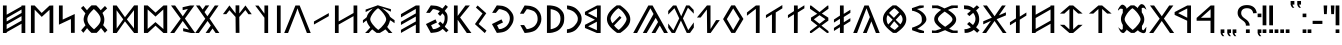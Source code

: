SplineFontDB: 3.2
FontName: Kende-font
FullName: Kende
FamilyName: Kende
Weight: Regular
Copyright: Copyright (c) 2021, Viktor Kovacs
Version: 001.000
ItalicAngle: 0
UnderlinePosition: -306
UnderlineWidth: 102
Ascent: 1638
Descent: 410
InvalidEm: 0
sfntRevision: 0x00010000
LayerCount: 2
Layer: 0 1 "Back" 1
Layer: 1 1 "Fore" 0
XUID: [1021 591 -814056728 13046789]
FSType: 0
OS2Version: 4
OS2_WeightWidthSlopeOnly: 0
OS2_UseTypoMetrics: 1
CreationTime: 1545818743
ModificationTime: 1633447809
PfmFamily: 33
TTFWeight: 400
TTFWidth: 5
LineGap: 184
VLineGap: 0
Panose: 2 0 5 3 0 0 0 0 0 0
OS2TypoAscent: 1638
OS2TypoAOffset: 0
OS2TypoDescent: -410
OS2TypoDOffset: 0
OS2TypoLinegap: 184
OS2WinAscent: 1640
OS2WinAOffset: 0
OS2WinDescent: 163
OS2WinDOffset: 0
HheadAscent: 1640
HheadAOffset: 0
HheadDescent: -163
HheadDOffset: 0
OS2SubXSize: 1331
OS2SubYSize: 1433
OS2SubXOff: 0
OS2SubYOff: 286
OS2SupXSize: 1331
OS2SupYSize: 1433
OS2SupXOff: 0
OS2SupYOff: 983
OS2StrikeYSize: 102
OS2StrikeYPos: 530
OS2Vendor: 'knde'
OS2CodePages: 00000001.00000000
OS2UnicodeRanges: 80000001.02000000.00000000.00000000
Lookup: 1 0 0 "'rtla' Right to Left Alternates lookup 0" { "'rtla' Right to Left Alternates lookup 0 subtable"  } ['rtla' () ]
Lookup: 4 1 1 "'liga'" { "'liga'-1"  } ['liga' ('DFLT' <'dflt' > 'hung' <'dflt' > ) ]
MarkAttachClasses: 1
DEI: 91125
ShortTable: cvt  2
  68
  1297
EndShort
ShortTable: maxp 16
  1
  0
  122
  148
  5
  0
  0
  2
  0
  1
  1
  0
  64
  46
  0
  0
EndShort
LangName: 1033 "" "" "" "" "" "" "" "" "" "" "" "" "" "Copyright (c) 2021, Viktor Kovacs (kov.h.vik@gmail.com),+AAoA-with Reserved Font Name kende-fonts+AAoACgAA-This Font Software is licensed under the SIL Open Font License, Version 1.1.+AAoA-This license is copied below, and is also available with a FAQ at:+AAoA-http://scripts.sil.org/OFL+AAoACgAK------------------------------------------------------------+AAoA-SIL OPEN FONT LICENSE Version 1.1 - 26 February 2007+AAoA------------------------------------------------------------+AAoACgAA-PREAMBLE+AAoA-The goals of the Open Font License (OFL) are to stimulate worldwide+AAoA-development of collaborative font projects, to support the font creation+AAoA-efforts of academic and linguistic communities, and to provide a free and+AAoA-open framework in which fonts may be shared and improved in partnership+AAoA-with others.+AAoACgAA-The OFL allows the licensed fonts to be used, studied, modified and+AAoA-redistributed freely as long as they are not sold by themselves. The+AAoA-fonts, including any derivative works, can be bundled, embedded, +AAoA-redistributed and/or sold with any software provided that any reserved+AAoA-names are not used by derivative works. The fonts and derivatives,+AAoA-however, cannot be released under any other type of license. The+AAoA-requirement for fonts to remain under this license does not apply+AAoA-to any document created using the fonts or their derivatives.+AAoACgAA-DEFINITIONS+AAoAIgAA-Font Software+ACIA refers to the set of files released by the Copyright+AAoA-Holder(s) under this license and clearly marked as such. This may+AAoA-include source files, build scripts and documentation.+AAoACgAi-Reserved Font Name+ACIA refers to any names specified as such after the+AAoA-copyright statement(s).+AAoACgAi-Original Version+ACIA refers to the collection of Font Software components as+AAoA-distributed by the Copyright Holder(s).+AAoACgAi-Modified Version+ACIA refers to any derivative made by adding to, deleting,+AAoA-or substituting -- in part or in whole -- any of the components of the+AAoA-Original Version, by changing formats or by porting the Font Software to a+AAoA-new environment.+AAoACgAi-Author+ACIA refers to any designer, engineer, programmer, technical+AAoA-writer or other person who contributed to the Font Software.+AAoACgAA-PERMISSION & CONDITIONS+AAoA-Permission is hereby granted, free of charge, to any person obtaining+AAoA-a copy of the Font Software, to use, study, copy, merge, embed, modify,+AAoA-redistribute, and sell modified and unmodified copies of the Font+AAoA-Software, subject to the following conditions:+AAoACgAA-1) Neither the Font Software nor any of its individual components,+AAoA-in Original or Modified Versions, may be sold by itself.+AAoACgAA-2) Original or Modified Versions of the Font Software may be bundled,+AAoA-redistributed and/or sold with any software, provided that each copy+AAoA-contains the above copyright notice and this license. These can be+AAoA-included either as stand-alone text files, human-readable headers or+AAoA-in the appropriate machine-readable metadata fields within text or+AAoA-binary files as long as those fields can be easily viewed by the user.+AAoACgAA-3) No Modified Version of the Font Software may use the Reserved Font+AAoA-Name(s) unless explicit written permission is granted by the corresponding+AAoA-Copyright Holder. This restriction only applies to the primary font name as+AAoA-presented to the users.+AAoACgAA-4) The name(s) of the Copyright Holder(s) or the Author(s) of the Font+AAoA-Software shall not be used to promote, endorse or advertise any+AAoA-Modified Version, except to acknowledge the contribution(s) of the+AAoA-Copyright Holder(s) and the Author(s) or with their explicit written+AAoA-permission.+AAoACgAA-5) The Font Software, modified or unmodified, in part or in whole,+AAoA-must be distributed entirely under this license, and must not be+AAoA-distributed under any other license. The requirement for fonts to+AAoA-remain under this license does not apply to any document created+AAoA-using the Font Software.+AAoACgAA-TERMINATION+AAoA-This license becomes null and void if any of the above conditions are+AAoA-not met.+AAoACgAA-DISCLAIMER+AAoA-THE FONT SOFTWARE IS PROVIDED +ACIA-AS IS+ACIA, WITHOUT WARRANTY OF ANY KIND,+AAoA-EXPRESS OR IMPLIED, INCLUDING BUT NOT LIMITED TO ANY WARRANTIES OF+AAoA-MERCHANTABILITY, FITNESS FOR A PARTICULAR PURPOSE AND NONINFRINGEMENT+AAoA-OF COPYRIGHT, PATENT, TRADEMARK, OR OTHER RIGHT. IN NO EVENT SHALL THE+AAoA-COPYRIGHT HOLDER BE LIABLE FOR ANY CLAIM, DAMAGES OR OTHER LIABILITY,+AAoA-INCLUDING ANY GENERAL, SPECIAL, INDIRECT, INCIDENTAL, OR CONSEQUENTIAL+AAoA-DAMAGES, WHETHER IN AN ACTION OF CONTRACT, TORT OR OTHERWISE, ARISING+AAoA-FROM, OUT OF THE USE OR INABILITY TO USE THE FONT SOFTWARE OR FROM+AAoA-OTHER DEALINGS IN THE FONT SOFTWARE." "http://scripts.sil.org/OFL"
GaspTable: 1 65535 2 0
Encoding: Custom
UnicodeInterp: none
NameList: AGL For New Fonts
DisplaySize: -48
AntiAlias: 1
FitToEm: 0
WinInfo: 0 27 9
BeginPrivate: 0
EndPrivate
TeXData: 1 0 0 524288 262144 174762 0 -1048576 174762 783286 444596 497025 792723 393216 433062 380633 303038 157286 324010 404750 52429 2506097 1059062 262144
BeginChars: 138 138

StartChar: .notdef
Encoding: 125 -1 0
Width: 748
Flags: W
TtInstrs:
PUSHB_2
 1
 0
MDAP[rnd]
ALIGNRP
PUSHB_3
 7
 4
 0
MIRP[min,rnd,black]
SHP[rp2]
PUSHB_2
 6
 5
MDRP[rp0,min,rnd,grey]
ALIGNRP
PUSHB_3
 3
 2
 0
MIRP[min,rnd,black]
SHP[rp2]
SVTCA[y-axis]
PUSHB_2
 3
 0
MDAP[rnd]
ALIGNRP
PUSHB_3
 5
 4
 0
MIRP[min,rnd,black]
SHP[rp2]
PUSHB_3
 7
 6
 1
MIRP[rp0,min,rnd,grey]
ALIGNRP
PUSHB_3
 1
 2
 0
MIRP[min,rnd,black]
SHP[rp2]
EndTTInstrs
LayerCount: 2
Fore
SplineSet
68 0 m 1,0,-1
 68 1365 l 1,1,-1
 612 1365 l 1,2,-1
 612 0 l 1,3,-1
 68 0 l 1,0,-1
136 68 m 1,4,-1
 544 68 l 1,5,-1
 544 1297 l 1,6,-1
 136 1297 l 1,7,-1
 136 68 l 1,4,-1
EndSplineSet
Validated: 1
EndChar

StartChar: space
Encoding: 0 32 1
Width: 1024
Flags: W
LayerCount: 2
Fore
Validated: 1
EndChar

StartChar: exclam
Encoding: 1 33 2
Width: 255
Flags: W
LayerCount: 2
Fore
SplineSet
32 395 m 1,0,-1
 32 1409 l 1,1,-1
 223 1409 l 1,2,-1
 223 393 l 1,3,-1
 32 395 l 1,0,-1
223 185 m 1,4,-1
 223 0 l 1,5,-1
 32 0 l 1,6,-1
 32 183 l 1,7,-1
 223 185 l 1,4,-1
EndSplineSet
Validated: 1
EndChar

StartChar: quotedbl
Encoding: 2 34 3
Width: 617
Flags: W
LayerCount: 2
Fore
SplineSet
563 966 m 1,0,-1
 421 966 l 1,1,-1
 401 1409 l 1,2,-1
 585 1409 l 1,3,-1
 563 966 l 1,0,-1
194 966 m 1,4,-1
 53 966 l 1,5,-1
 32 1409 l 1,6,-1
 216 1409 l 1,7,-1
 194 966 l 1,4,-1
EndSplineSet
Validated: 1
EndChar

StartChar: hyphen
Encoding: 3 45 4
Width: 564
Flags: W
LayerCount: 2
Fore
SplineSet
32 464 m 1,0,-1
 32 624 l 1,1,-1
 532 624 l 1,2,-1
 532 464 l 1,3,-1
 32 464 l 1,0,-1
EndSplineSet
Validated: 1
EndChar

StartChar: period
Encoding: 4 46 5
Width: 255
Flags: W
LayerCount: 2
Fore
SplineSet
223 185 m 1,0,-1
 223 0 l 1,1,-1
 32 0 l 1,2,-1
 32 183 l 1,3,-1
 223 185 l 1,0,-1
EndSplineSet
Validated: 1
EndChar

StartChar: colon
Encoding: 5 58 6
Width: 254
Flags: W
LayerCount: 2
Fore
SplineSet
222 995 m 1,0,-1
 222 810 l 1,1,-1
 32 810 l 1,2,-1
 32 993 l 1,3,-1
 222 995 l 1,0,-1
222 185 m 1,4,-1
 222 0 l 1,5,-1
 32 0 l 1,6,-1
 32 183 l 1,7,-1
 222 185 l 1,4,-1
EndSplineSet
Validated: 1
EndChar

StartChar: uni201F
Encoding: 10 8223 7
Width: 596
Flags: W
LayerCount: 2
Fore
SplineSet
372 1455 m 1,0,-1
 372 1638 l 1,1,-1
 564 1640 l 1,2,-1
 564 1455 l 1,3,-1
 468 1455 l 1,4,-1
 498 1371 l 1,5,-1
 562 1292 l 1,6,-1
 468 1292 l 1,7,-1
 404 1371 l 1,8,-1
 372 1455 l 1,0,-1
32 1454 m 1,9,-1
 32 1637 l 1,10,-1
 224 1639 l 1,11,-1
 224 1454 l 1,12,-1
 128 1454 l 1,13,-1
 158 1370 l 1,14,-1
 222 1291 l 1,15,-1
 128 1291 l 1,16,-1
 64 1370 l 1,17,-1
 32 1454 l 1,9,-1
EndSplineSet
Validated: 1
EndChar

StartChar: uni204F
Encoding: 13 8271 8
Width: 256
Flags: W
LayerCount: 2
Fore
SplineSet
32 0 m 1,0,-1
 32 183 l 1,1,-1
 224 185 l 1,2,-1
 224 0 l 1,3,-1
 128 0 l 1,4,-1
 158 -84 l 1,5,-1
 222 -163 l 1,6,-1
 128 -163 l 1,7,-1
 64 -84 l 1,8,-1
 32 0 l 1,0,-1
224 995 m 1,9,-1
 224 810 l 1,10,-1
 32 810 l 1,11,-1
 32 993 l 1,12,-1
 224 995 l 1,9,-1
EndSplineSet
Validated: 1
EndChar

StartChar: uni2E2E
Encoding: 14 11822 9
Width: 1043
Flags: W
LayerCount: 2
Fore
SplineSet
652 185 m 1,0,-1
 652 0 l 1,1,-1
 457 0 l 1,2,-1
 457 183 l 1,3,-1
 652 185 l 1,0,-1
32 1032 m 0,4,5
 32 1219 32 1219 160 1324 c 0,6,7
 289 1430 289 1430 511 1430 c 0,8,9
 725 1430 725 1430 855 1324 c 0,10,11
 986 1217 986 1217 1011 1020 c 1,12,-1
 827 1008 l 1,13,14
 814 1130 814 1130 731 1200 c 0,15,16
 649 1270 649 1270 509 1270 c 0,17,18
 370 1270 370 1270 292 1204 c 128,-1,19
 214 1138 214 1138 214 1024 c 0,20,21
 214 964 214 964 232 921 c 128,-1,22
 250 878 250 878 281 842 c 0,23,24
 313 805 313 805 350 778 c 0,25,26
 391 748 391 748 428 722 c 128,-1,27
 465 696 465 696 507 662 c 0,28,29
 545 632 545 632 577 590 c 0,30,31
 609 549 609 549 628 498 c 0,32,33
 648 445 648 445 649 377 c 1,34,-1
 456 377 l 1,35,36
 454 462 454 462 430 502 c 0,37,38
 389 570 389 570 331 612 c 2,39,-1
 251 671 l 2,40,41
 159 738 159 738 117 789 c 0,42,43
 77 838 77 838 54 898 c 0,44,45
 32 955 32 955 32 1032 c 0,4,5
EndSplineSet
Validated: 1
EndChar

StartChar: uni2E41
Encoding: 15 11841 10
Width: 255
Flags: W
LayerCount: 2
Fore
SplineSet
32 0 m 1,0,-1
 32 183 l 1,1,-1
 223 185 l 1,2,-1
 223 0 l 1,3,-1
 128 0 l 1,4,-1
 158 -84 l 1,5,-1
 222 -163 l 1,6,-1
 127 -163 l 1,7,-1
 63 -84 l 1,8,-1
 32 0 l 1,0,-1
EndSplineSet
Validated: 1
EndChar

StartChar: uni2E42
Encoding: 16 11842 11
Width: 596
Flags: W
LayerCount: 2
Fore
SplineSet
372 1 m 1,0,-1
 372 184 l 1,1,-1
 564 186 l 1,2,-1
 564 1 l 1,3,-1
 468 1 l 1,4,-1
 498 -83 l 1,5,-1
 562 -162 l 1,6,-1
 468 -162 l 1,7,-1
 404 -83 l 1,8,-1
 372 1 l 1,0,-1
32 0 m 1,9,-1
 32 183 l 1,10,-1
 224 185 l 1,11,-1
 224 0 l 1,12,-1
 128 0 l 1,13,-1
 158 -84 l 1,14,-1
 222 -163 l 1,15,-1
 128 -163 l 1,16,-1
 64 -84 l 1,17,-1
 32 0 l 1,9,-1
EndSplineSet
Validated: 1
EndChar

StartChar: u10C80
Encoding: 17 68736 12
Width: 1209
Flags: W
LayerCount: 2
Fore
SplineSet
941 1409 m 1,0,-1
 936 0 l 1,1,-1
 745 0 l 1,2,-1
 744 629 l 1,3,-1
 33 627 l 1,4,-1
 32 772 l 1,5,-1
 750 1409 l 1,6,-1
 941 1409 l 1,0,-1
748 781 m 1,7,-1
 748 1217 l 1,8,-1
 252 778 l 1,9,-1
 748 781 l 1,7,-1
EndSplineSet
Validated: 1
EndChar

StartChar: u10C81
Encoding: 18 68737 13
Width: 1139
Flags: W
LayerCount: 2
Fore
SplineSet
871 1409 m 1,0,-1
 866 0 l 1,1,-1
 675 0 l 1,2,-1
 674 629 l 1,3,-1
 33 927 l 1,4,-1
 32 1072 l 1,5,-1
 680 1409 l 1,6,-1
 871 1409 l 1,0,-1
678 781 m 1,7,-1
 678 1257 l 1,8,-1
 212 1018 l 1,9,-1
 678 781 l 1,7,-1
EndSplineSet
Validated: 1
EndChar

StartChar: u10C82
Encoding: 19 68738 14
Width: 1297
Flags: W
LayerCount: 2
Fore
SplineSet
1076 0 m 1,0,-1
 653 616 l 1,1,-1
 221 0 l 1,2,-1
 10 0 l 1,3,-1
 546 732 l 1,4,-1
 51 1409 l 1,5,-1
 262 1409 l 1,6,-1
 654 856 l 1,7,-1
 1035 1409 l 1,8,-1
 1246 1409 l 1,9,-1
 764 739 l 1,10,-1
 1287 0 l 1,11,-1
 1076 0 l 1,0,-1
EndSplineSet
Validated: 1
EndChar

StartChar: u10C83
Encoding: 20 68739 15
Width: 1759
Flags: W
LayerCount: 2
Fore
SplineSet
1188 111 m 1,0,-1
 1188 154 l 1,1,2
 1109 88 1109 88 990 5 c 1,3,-1
 822 5 l 1,4,5
 799 21 799 21 757.5 50 c 128,-1,6
 716 79 716 79 694.5 94.5 c 128,-1,7
 673 110 673 110 643.5 133 c 128,-1,8
 614 156 614 156 590 178 c 1,9,-1
 589 140 l 1,10,11
 563 121 563 121 533 83 c 128,-1,12
 503 45 503 45 477 21.5 c 128,-1,13
 451 -2 451 -2 418 -2 c 0,14,15
 404 -2 404 -2 396 0 c 0,16,17
 358 9 358 9 328.5 28.5 c 128,-1,18
 299 48 299 48 277.5 78.5 c 128,-1,19
 256 109 256 109 241 137.5 c 128,-1,20
 226 166 226 166 205.5 209.5 c 128,-1,21
 185 253 185 253 169 280 c 0,22,23
 165 287 165 287 165 289 c 0,24,25
 165 290 165 290 166 290 c 0,26,27
 170 290 170 290 199 264 c 128,-1,28
 228 238 228 238 264.5 208 c 128,-1,29
 301 178 301 178 320 170 c 0,30,31
 329 166 329 166 339 166 c 0,32,33
 355 166 355 166 370 177 c 128,-1,34
 385 188 385 188 392 199 c 2,35,-1
 398 210 l 1,36,-1
 400 410 l 1,37,38
 304 567 304 567 304 714 c 0,39,40
 304 871 304 871 398 1031 c 1,41,-1
 398 1229 l 1,42,43
 351 1244 351 1244 288 1246 c 2,44,-1
 287 1246 l 2,45,46
 267 1246 267 1246 238.5 1222 c 128,-1,47
 210 1198 210 1198 187 1174.5 c 128,-1,48
 164 1151 164 1151 156 1151 c 0,49,50
 150 1151 150 1151 150 1162 c 0,51,52
 150 1201 150 1201 188.5 1270 c 128,-1,53
 227 1339 227 1339 280.5 1394.5 c 128,-1,54
 334 1450 334 1450 371 1450 c 2,55,-1
 372 1450 l 2,56,57
 410 1449 410 1449 446.5 1431.5 c 128,-1,58
 483 1414 483 1414 507.5 1389 c 128,-1,59
 532 1364 532 1364 551.5 1339 c 128,-1,60
 571 1314 571 1314 580 1296 c 2,61,-1
 589 1279 l 1,62,-1
 589 1239 l 1,63,64
 665 1314 665 1314 803 1414 c 1,65,-1
 987 1414 l 1,66,67
 1100 1334 1100 1334 1176 1272 c 1,68,-1
 1177 1316 l 1,69,70
 1182 1323 1182 1323 1201.5 1349 c 128,-1,71
 1221 1375 1221 1375 1230.5 1387 c 128,-1,72
 1240 1399 1240 1399 1259 1420.5 c 128,-1,73
 1278 1442 1278 1442 1292 1452 c 128,-1,74
 1306 1462 1306 1462 1325.5 1470.5 c 128,-1,75
 1345 1479 1345 1479 1363 1479 c 0,76,77
 1373 1479 1373 1479 1378 1478 c 0,78,79
 1404 1473 1404 1473 1426.5 1462.5 c 128,-1,80
 1449 1452 1449 1452 1465.5 1441.5 c 128,-1,81
 1482 1431 1482 1431 1499 1410 c 128,-1,82
 1516 1389 1516 1389 1526 1375.5 c 128,-1,83
 1536 1362 1536 1362 1549.5 1333.5 c 128,-1,84
 1563 1305 1563 1305 1568.5 1292.5 c 128,-1,85
 1574 1280 1574 1280 1587 1247 c 128,-1,86
 1600 1214 1600 1214 1604 1204 c 0,87,88
 1607 1198 1607 1198 1607 1195 c 0,89,90
 1607 1193 1607 1193 1605 1193 c 0,91,92
 1601 1193 1601 1193 1546 1240 c 128,-1,93
 1491 1287 1491 1287 1466 1292 c 0,94,95
 1461 1293 1461 1293 1450 1293 c 0,96,97
 1434 1293 1434 1293 1414 1289.5 c 128,-1,98
 1394 1286 1394 1286 1382 1283 c 2,99,-1
 1369 1280 l 1,100,-1
 1370 1060 l 1,101,102
 1500 869 1500 869 1500 702 c 0,103,104
 1500 610 1500 610 1471 529 c 128,-1,105
 1442 448 1442 448 1379 362 c 1,106,-1
 1379 195 l 1,107,108
 1387 187 1387 187 1399 174 c 128,-1,109
 1411 161 1411 161 1416 155.5 c 128,-1,110
 1421 150 1421 150 1428.5 145.5 c 128,-1,111
 1436 141 1436 141 1443 141 c 0,112,113
 1455 141 1455 141 1471 154 c 0,114,115
 1490 169 1490 169 1521 209 c 128,-1,116
 1552 249 1552 249 1576 280 c 128,-1,117
 1600 311 1600 311 1606 311 c 0,118,119
 1609 311 1609 311 1609 307 c 0,120,121
 1609 306 1609 306 1607 296 c 0,122,123
 1600 264 1600 264 1597 222 c 128,-1,124
 1594 180 1594 180 1592.5 151 c 128,-1,125
 1591 122 1591 122 1584 91 c 128,-1,126
 1577 60 1577 60 1558 37.5 c 128,-1,127
 1539 15 1539 15 1505 0 c 0,128,129
 1488 -8 1488 -8 1461 -8 c 0,130,131
 1412 -8 1412 -8 1344 22 c 128,-1,132
 1276 52 1276 52 1232 82 c 2,133,-1
 1188 111 l 1,0,-1
892 1271 m 1,134,135
 793 1205 793 1205 699.5 1096 c 128,-1,136
 606 987 606 987 550 879.5 c 128,-1,137
 494 772 494 772 494 704 c 0,138,139
 494 604 494 604 619.5 440 c 128,-1,140
 745 276 745 276 905 157 c 1,141,142
 1062 273 1062 273 1185.5 436 c 128,-1,143
 1309 599 1309 599 1309 701 c 0,144,145
 1309 769 1309 769 1248 878 c 128,-1,146
 1187 987 1187 987 1089.5 1095.5 c 128,-1,147
 992 1204 992 1204 892 1271 c 1,134,135
EndSplineSet
Validated: 1
EndChar

StartChar: u10C84
Encoding: 21 68740 16
Width: 1461
Flags: W
LayerCount: 2
Fore
SplineSet
635 1229 m 1,0,-1
 376 993 l 1,1,-1
 150 993 l 1,2,-1
 635 1409 l 1,3,-1
 826 1410 l 1,4,-1
 1311 994 l 1,5,-1
 1085 994 l 1,6,-1
 826 1230 l 1,7,-1
 826 0 l 1,8,-1
 635 0 l 1,9,-1
 635 1229 l 1,0,-1
EndSplineSet
Validated: 1
EndChar

StartChar: u10C85
Encoding: 22 68741 17
Width: 1461
Flags: W
LayerCount: 2
Fore
SplineSet
826 1 m 1,0,-1
 635 1 l 1,1,-1
 150 420 l 1,2,-1
 376 420 l 1,3,-1
 635 184 l 1,4,-1
 635 1229 l 1,5,-1
 376 993 l 1,6,-1
 150 993 l 1,7,-1
 635 1409 l 1,8,-1
 826 1410 l 1,9,-1
 1311 994 l 1,10,-1
 1085 994 l 1,11,-1
 826 1230 l 1,12,-1
 826 183 l 1,13,-1
 1085 419 l 1,14,-1
 1311 419 l 1,15,-1
 826 1 l 1,0,-1
EndSplineSet
Validated: 1
EndChar

StartChar: u10C86
Encoding: 23 68742 18
Width: 1444
Flags: W
LayerCount: 2
Fore
SplineSet
1103 633 m 1,0,-1
 1103 1203 l 1,1,-1
 341 767 l 1,2,-1
 341 203 l 1,3,-1
 1103 633 l 1,0,-1
1103 1409 m 1,4,-1
 1294 1409 l 1,5,-1
 1294 0 l 1,6,-1
 1103 0 l 1,7,-1
 1103 473 l 1,8,-1
 341 43 l 1,9,-1
 341 0 l 1,10,-1
 150 0 l 1,11,-1
 150 1409 l 1,12,-1
 341 1409 l 1,13,-1
 341 937 l 1,14,-1
 1100 1364 l 1,15,-1
 1103 1409 l 1,4,-1
EndSplineSet
Validated: 1
EndChar

StartChar: u10C87
Encoding: 24 68743 19
Width: 1142
Flags: W
LayerCount: 2
Fore
SplineSet
655 839 m 1,0,-1
 992 1050 l 1,1,-1
 992 893 l 1,2,-1
 653 681 l 1,3,-1
 649 0 l 1,4,-1
 458 0 l 1,5,-1
 458 586 l 1,6,-1
 150 393 l 1,7,-1
 150 550 l 1,8,-1
 459 750 l 1,9,-1
 458 1409 l 1,10,-1
 649 1409 l 1,11,-1
 655 839 l 1,0,-1
EndSplineSet
Validated: 1
EndChar

StartChar: u10C88
Encoding: 25 68744 20
Width: 1267
Flags: W
LayerCount: 2
Fore
SplineSet
749 707 m 1,0,-1
 1257 0 l 1,1,-1
 1066 0 l 1,2,-1
 643 616 l 1,3,-1
 211 0 l 1,4,-1
 10 0 l 1,5,-1
 459 625 l 1,6,-1
 63 443 l 1,7,-1
 63 600 l 1,8,-1
 504 785 l 1,9,-1
 51 1409 l 1,10,-1
 252 1409 l 1,11,-1
 644 856 l 1,12,-1
 1025 1409 l 1,13,-1
 1216 1409 l 1,14,-1
 864 903 l 1,15,-1
 1225 1060 l 1,16,-1
 1225 903 l 1,17,-1
 749 707 l 1,0,-1
EndSplineSet
Validated: 1
EndChar

StartChar: u10C89
Encoding: 26 68745 21
Width: 1098
Flags: W
LayerCount: 2
Fore
SplineSet
177 197 m 1,0,1
 276 197 276 197 306 207 c 0,2,3
 461 256 461 256 505 294 c 1,4,-1
 311 456 l 1,5,-1
 422 569 l 1,6,-1
 614 409 l 1,7,8
 687 516 687 516 706 558 c 0,9,10
 740 632 740 632 740 726 c 0,11,12
 740 883 740 883 624 1032 c 1,13,-1
 428 864 l 1,14,-1
 311 976 l 1,15,-1
 505 1139 l 1,16,17
 424 1200 424 1200 306 1215 c 0,18,19
 251 1222 251 1222 187 1222 c 2,20,-1
 160 1222 l 1,21,-1
 150 1414 l 1,22,23
 342 1405 342 1405 377 1396 c 0,24,25
 517 1360 517 1360 637 1263 c 1,26,-1
 813 1419 l 1,27,-1
 940 1308 l 1,28,-1
 775 1158 l 1,29,30
 931 956 931 956 932 716 c 2,31,-1
 932 709 l 2,32,33
 932 616 932 616 912.5 543.5 c 128,-1,34
 893 471 893 471 863.5 421 c 128,-1,35
 834 371 834 371 773 290 c 1,36,-1
 948 137 l 1,37,-1
 827 12 l 1,38,-1
 659 162 l 1,39,40
 546 72 546 72 377 23 c 0,41,42
 326 8 326 8 187 5 c 1,43,-1
 177 197 l 1,0,1
EndSplineSet
Validated: 1
EndChar

StartChar: u10C8A
Encoding: 27 68746 22
Width: 1627
Flags: W
LayerCount: 2
Fore
SplineSet
828 318 m 1,0,1
 1018 446 1018 446 1109.5 536 c 128,-1,2
 1201 626 1201 626 1201 697 c 0,3,4
 1201 776 1201 776 1103 871.5 c 128,-1,5
 1005 967 1005 967 802 1097 c 1,6,7
 627 972 627 972 542.5 880.5 c 128,-1,8
 458 789 458 789 458 714 c 0,9,10
 458 635 458 635 549 540.5 c 128,-1,11
 640 446 640 446 828 318 c 1,0,1
818 142 m 1,12,13
 765 125 765 125 637.5 72 c 128,-1,14
 510 19 510 19 457 2 c 1,15,-1
 150 2 l 1,16,17
 152 11 152 11 152 38 c 0,18,19
 152 51 152 51 151.5 79 c 128,-1,20
 151 107 151 107 151 119 c 2,21,-1
 151 136 l 1,22,23
 195 124 195 124 269 124 c 0,24,25
 347 124 347 124 371 135 c 0,26,27
 417 156 417 156 504.5 180 c 128,-1,28
 592 204 592 204 631 227 c 1,29,30
 439 367 439 367 352.5 477 c 128,-1,31
 266 587 266 587 266 712 c 0,32,33
 266 836 266 836 350 942.5 c 128,-1,34
 434 1049 434 1049 622 1184 c 1,35,36
 584 1208 584 1208 513 1234 c 128,-1,37
 442 1260 442 1260 371 1270 c 0,38,39
 353 1273 353 1273 319 1273 c 0,40,41
 298 1273 298 1273 253.5 1270.5 c 128,-1,42
 209 1268 209 1268 183 1268 c 2,43,-1
 161 1268 l 1,44,45
 161 1276 161 1276 160.5 1312 c 128,-1,46
 160 1348 160 1348 157.5 1374 c 128,-1,47
 155 1400 155 1400 150 1411 c 1,48,-1
 458 1411 l 1,49,50
 533 1382 533 1382 610 1347 c 128,-1,51
 687 1312 687 1312 735.5 1287 c 128,-1,52
 784 1262 784 1262 789 1260 c 0,53,54
 845 1279 845 1279 975.5 1336 c 128,-1,55
 1106 1393 1106 1393 1160 1411 c 1,56,-1
 1477 1411 l 1,57,58
 1475 1396 1475 1396 1474 1362 c 128,-1,59
 1473 1328 1473 1328 1472.5 1303 c 128,-1,60
 1472 1278 1472 1278 1471 1278 c 2,61,-1
 1471 1279 l 1,62,63
 1438 1276 1438 1276 1409 1276 c 128,-1,64
 1380 1276 1380 1276 1340.5 1279 c 128,-1,65
 1301 1282 1301 1282 1292 1282 c 0,66,67
 1278 1282 1278 1282 1271 1279 c 0,68,69
 1074 1241 1074 1241 973 1180 c 1,70,71
 1193 1044 1193 1044 1292.5 933.5 c 128,-1,72
 1392 823 1392 823 1392 693 c 0,73,74
 1392 573 1392 573 1307 467 c 128,-1,75
 1222 361 1222 361 1031 223 c 1,76,77
 1061 203 1061 203 1125.5 176.5 c 128,-1,78
 1190 150 1190 150 1216 137 c 0,79,80
 1241 124 1241 124 1342 124 c 0,81,82
 1347 124 1347 124 1467 127 c 1,83,84
 1469 111 1469 111 1469 80 c 0,85,86
 1469 63 1469 63 1468 38 c 128,-1,87
 1467 13 1467 13 1467 7 c 2,88,-1
 1467 2 l 1,89,-1
 1160 2 l 1,90,91
 1120 16 1120 16 1080 31 c 128,-1,92
 1040 46 1040 46 1008.5 59 c 128,-1,93
 977 72 977 72 948.5 85 c 128,-1,94
 920 98 920 98 899 108 c 128,-1,95
 878 118 878 118 863 126 c 128,-1,96
 848 134 848 134 840 138 c 2,97,-1
 832 142 l 1,98,-1
 818 142 l 1,12,13
EndSplineSet
Validated: 1
EndChar

StartChar: u10C8B
Encoding: 28 68747 23
Width: 1040
Flags: W
LayerCount: 2
Fore
SplineSet
157 273 m 1,0,1
 415 357 415 357 535.5 438.5 c 128,-1,2
 656 520 656 520 656 620 c 2,3,-1
 656 728 l 2,4,5
 656 875 656 875 558 966.5 c 128,-1,6
 460 1058 460 1058 252 1122 c 1,7,-1
 154 1142 l 1,8,-1
 150 1272 l 1,9,-1
 551 1410 l 1,10,-1
 753 1409 l 1,11,-1
 756 1305 l 1,12,-1
 405 1228 l 1,13,14
 630 1134 630 1134 760 993 c 128,-1,15
 890 852 890 852 890 693 c 0,16,17
 890 590 890 590 771 471.5 c 128,-1,18
 652 353 652 353 425 209 c 1,19,-1
 768 104 l 1,20,-1
 766 0 l 1,21,-1
 564 1 l 1,22,-1
 160 142 l 1,23,-1
 157 273 l 1,0,1
EndSplineSet
Validated: 1
EndChar

StartChar: u10C8C
Encoding: 29 68748 24
Width: 1496
Flags: W
LayerCount: 2
Fore
SplineSet
726 604 m 1,0,-1
 514 333 l 1,1,2
 548 292 548 292 583 266 c 128,-1,3
 618 240 618 240 666.5 212 c 128,-1,4
 715 184 715 184 751 157 c 1,5,6
 794 188 794 188 856 246.5 c 128,-1,7
 918 305 918 305 960 351 c 1,8,-1
 726 604 l 1,0,-1
648 681 m 1,9,-1
 397 921 l 1,10,11
 378 890 378 890 367.5 867.5 c 128,-1,12
 357 845 357 845 348 807.5 c 128,-1,13
 339 770 339 770 339 729 c 0,14,15
 339 725 339 725 339.5 716.5 c 128,-1,16
 340 708 340 708 340 704 c 0,17,18
 345 610 345 610 362.5 550 c 128,-1,19
 380 490 380 490 423 437 c 1,20,-1
 648 681 l 1,9,-1
712 775 m 1,21,-1
 977 1055 l 1,22,23
 879 1177 879 1177 738 1271 c 1,24,25
 676 1229 676 1229 595 1157.5 c 128,-1,26
 514 1086 514 1086 462 1024 c 1,27,-1
 712 775 l 1,21,-1
804 674 m 1,28,-1
 1045 443 l 1,29,30
 1053 454 1053 454 1076.5 488 c 128,-1,31
 1100 522 1100 522 1108.5 537 c 128,-1,32
 1117 552 1117 552 1131 580.5 c 128,-1,33
 1145 609 1145 609 1150 637.5 c 128,-1,34
 1155 666 1155 666 1155 699 c 0,35,36
 1155 753 1155 753 1136 805.5 c 128,-1,37
 1117 858 1117 858 1099.5 884.5 c 128,-1,38
 1082 911 1082 911 1055 945 c 1,39,-1
 804 674 l 1,28,-1
668 5 m 1,40,41
 398 198 398 198 274 364 c 128,-1,42
 150 530 150 530 150 714 c 0,43,44
 150 896 150 896 270 1061 c 128,-1,45
 390 1226 390 1226 649 1414 c 1,46,-1
 833 1414 l 1,47,48
 1102 1225 1102 1225 1224 1056.5 c 128,-1,49
 1346 888 1346 888 1346 702 c 0,50,51
 1346 517 1346 517 1225.5 354 c 128,-1,52
 1105 191 1105 191 836 5 c 1,53,-1
 668 5 l 1,40,41
EndSplineSet
Validated: 1
EndChar

StartChar: u10C8D
Encoding: 30 68749 25
Width: 1378
Flags: W
LayerCount: 2
Fore
SplineSet
863 812 m 1,0,-1
 691 1265 l 1,1,-1
 208 0 l 1,2,-1
 10 0 l 1,3,-1
 585 1409 l 1,4,-1
 802 1409 l 1,5,-1
 1368 0 l 1,6,-1
 1173 0 l 1,7,-1
 940 595 l 1,8,-1
 701 0 l 1,9,10
 701 0 701 0 508 0 c 1,11,-1
 863 812 l 1,0,-1
EndSplineSet
Validated: 1
EndChar

StartChar: u10C8E
Encoding: 31 68750 26
Width: 1142
Flags: W
LayerCount: 2
Fore
SplineSet
654 819 m 1,0,-1
 655 549 l 1,1,-1
 992 760 l 1,2,-1
 992 603 l 1,3,-1
 653 391 l 1,4,-1
 649 0 l 1,5,-1
 458 0 l 1,6,-1
 458 296 l 1,7,-1
 150 103 l 1,8,-1
 150 260 l 1,9,-1
 459 460 l 1,10,-1
 459 727 l 1,11,-1
 150 533 l 1,12,-1
 150 690 l 1,13,-1
 458 891 l 1,14,-1
 458 1409 l 1,15,-1
 649 1409 l 1,16,-1
 651 979 l 1,17,-1
 992 1190 l 1,18,-1
 992 1033 l 1,19,-1
 654 819 l 1,0,-1
EndSplineSet
Validated: 1
EndChar

StartChar: u10C8F
Encoding: 32 68751 27
Width: 1253
Flags: W
LayerCount: 2
Fore
SplineSet
1023 2 m 1,0,-1
 637 298 l 1,1,-1
 234 2 l 1,2,-1
 151 2 l 1,3,-1
 150 90 l 1,4,-1
 535 379 l 1,5,-1
 207 637 l 1,6,-1
 202 788 l 1,7,-1
 524 987 l 1,8,-1
 153 1240 l 1,9,-1
 153 1405 l 1,10,-1
 214 1405 l 1,11,-1
 642 1070 l 1,12,-1
 1053 1405 l 1,13,-1
 1094 1404 l 1,14,-1
 1098 1241 l 1,15,-1
 760 997 l 1,16,-1
 1090 786 l 1,17,-1
 1094 635 l 1,18,-1
 740 380 l 1,19,-1
 1098 95 l 1,20,-1
 1103 1 l 1,21,-1
 1023 2 l 1,0,-1
942 705 m 1,22,-1
 641 911 l 1,23,-1
 351 700 l 1,24,-1
 641 472 l 1,25,-1
 942 705 l 1,22,-1
EndSplineSet
Validated: 1
EndChar

StartChar: u10C90
Encoding: 33 68752 28
Width: 1142
Flags: W
LayerCount: 2
Fore
SplineSet
655 1209 m 1,0,-1
 992 1420 l 1,1,-1
 992 1263 l 1,2,-1
 653 1051 l 1,3,-1
 649 0 l 1,4,-1
 458 0 l 1,5,-1
 458 956 l 1,6,-1
 150 763 l 1,7,-1
 150 920 l 1,8,-1
 459 1120 l 1,9,-1
 458 1409 l 1,10,-1
 649 1409 l 1,11,-1
 655 1209 l 1,0,-1
EndSplineSet
Validated: 1
EndChar

StartChar: u10C91
Encoding: 34 68753 29
Width: 1142
Flags: W
LayerCount: 2
Fore
SplineSet
989 1430 m 1,0,-1
 992 1263 l 1,1,-1
 653 1051 l 1,2,-1
 649 0 l 1,3,-1
 458 0 l 1,4,-1
 458 956 l 1,5,-1
 150 763 l 1,6,-1
 150 920 l 1,7,-1
 989 1430 l 1,0,-1
EndSplineSet
Validated: 1
EndChar

StartChar: u10C92
Encoding: 35 68754 30
Width: 953
Flags: W
LayerCount: 2
Fore
SplineSet
150 1050 m 1,0,-1
 608 1409 l 1,1,-1
 803 1411 l 1,2,-1
 799 1 l 1,3,-1
 608 1 l 1,4,-1
 608 1236 l 1,5,-1
 150 883 l 1,6,-1
 150 1050 l 1,0,-1
EndSplineSet
Validated: 1
EndChar

StartChar: u10C93
Encoding: 36 68755 31
Width: 1051
Flags: W
LayerCount: 2
Fore
SplineSet
522 152 m 1,0,-1
 855 718 l 1,1,-1
 522 1258 l 1,2,-1
 197 712 l 1,3,-1
 522 152 l 1,0,-1
619 5 m 1,4,-1
 428 4 l 1,5,-1
 5 711 l 1,6,-1
 422 1413 l 1,7,-1
 613 1414 l 1,8,-1
 1046 718 l 1,9,-1
 619 5 l 1,4,-1
EndSplineSet
Validated: 1
EndChar

StartChar: u10C94
Encoding: 37 68756 32
Width: 1471
Flags: W
LayerCount: 2
Fore
SplineSet
1321 662 m 1,0,-1
 851 1 l 1,1,-1
 672 2 l 1,2,-1
 660 1206 l 1,3,-1
 341 792 l 1,4,-1
 150 793 l 1,5,-1
 664 1411 l 1,6,-1
 845 1410 l 1,7,-1
 845 203 l 1,8,-1
 1130 660 l 1,9,-1
 1321 662 l 1,0,-1
EndSplineSet
Validated: 1
EndChar

StartChar: u10C95
Encoding: 38 68757 33
Width: 1333
Flags: W
LayerCount: 2
Fore
SplineSet
275 136 m 1,0,-1
 574 749 l 1,1,-1
 331 1269 l 1,2,-1
 10 944 l 1,3,-1
 10 1129 l 1,4,-1
 259 1409 l 1,5,-1
 426 1409 l 1,6,-1
 676 856 l 1,7,-1
 928 1411 l 1,8,-1
 1095 1411 l 1,9,-1
 1313 1184 l 1,10,-1
 1323 989 l 1,11,-1
 1021 1295 l 1,12,-1
 765 748 l 1,13,-1
 1037 147 l 1,14,-1
 1321 543 l 1,15,-1
 1323 278 l 1,16,-1
 1127 2 l 1,17,-1
 960 2 l 1,18,-1
 661 637 l 1,19,-1
 359 2 l 1,20,-1
 191 2 l 1,21,-1
 10 268 l 1,22,-1
 10 488 l 1,23,-1
 275 136 l 1,0,-1
EndSplineSet
Validated: 1
EndChar

StartChar: u10C96
Encoding: 39 68758 34
Width: 1798
Flags: W
LayerCount: 2
Fore
SplineSet
891 1265 m 1,0,-1
 208 0 l 1,1,-1
 10 0 l 1,2,-1
 785 1409 l 1,3,-1
 1002 1409 l 1,4,-1
 1788 0 l 1,5,-1
 1590 0 l 1,6,-1
 1370 385 l 1,7,-1
 1147 0 l 1,8,-1
 949 0 l 1,9,-1
 1282 562 l 1,10,-1
 1163 776 l 1,11,-1
 701 0 l 1,12,-1
 503 0 l 1,13,-1
 1051 974 l 1,14,-1
 891 1265 l 1,0,-1
EndSplineSet
Validated: 1
EndChar

StartChar: u10C97
Encoding: 40 68759 35
Width: 1496
Flags: W
LayerCount: 2
Fore
SplineSet
804 871 m 1,0,-1
 896 783 l 1,1,-1
 514 383 l 1,2,3
 572 312 572 312 624.5 262.5 c 128,-1,4
 677 213 677 213 751 157 c 1,5,6
 900 267 900 267 1019.5 431 c 128,-1,7
 1139 595 1139 595 1155 701 c 0,8,9
 1156 705 1156 705 1156 713 c 0,10,11
 1156 801 1156 801 1035 985 c 0,12,13
 966 1086 966 1086 895 1150 c 128,-1,14
 824 1214 824 1214 738 1271 c 1,15,16
 591 1173 591 1173 463.5 1006.5 c 128,-1,17
 336 840 336 840 336 735 c 0,18,19
 336 716 336 716 340 704 c 0,20,21
 342 698 342 698 346.5 680.5 c 128,-1,22
 351 663 351 663 353 656.5 c 128,-1,23
 355 650 355 650 359.5 634.5 c 128,-1,24
 364 619 364 619 367 611.5 c 128,-1,25
 370 604 370 604 375.5 590 c 128,-1,26
 381 576 381 576 386.5 567 c 128,-1,27
 392 558 392 558 399 545 c 128,-1,28
 406 532 406 532 414.5 520.5 c 128,-1,29
 423 509 423 509 433 497 c 1,30,-1
 804 871 l 1,0,-1
668 5 m 1,31,32
 398 198 398 198 274 364 c 128,-1,33
 150 530 150 530 150 714 c 0,34,35
 150 896 150 896 270 1061 c 128,-1,36
 390 1226 390 1226 649 1414 c 1,37,-1
 833 1414 l 1,38,39
 1102 1225 1102 1225 1224 1056.5 c 128,-1,40
 1346 888 1346 888 1346 702 c 0,41,42
 1346 517 1346 517 1225.5 354 c 128,-1,43
 1105 191 1105 191 836 5 c 1,44,-1
 668 5 l 1,31,32
EndSplineSet
Validated: 1
EndChar

StartChar: u10C98
Encoding: 41 68760 36
Width: 1109
Flags: W
LayerCount: 2
Fore
SplineSet
763 -1 m 1,0,-1
 151 257 l 1,1,-1
 151 419 l 1,2,-1
 662 681 l 1,3,-1
 151 937 l 1,4,-1
 150 1082 l 1,5,-1
 768 1409 l 1,6,-1
 959 1409 l 1,7,-1
 954 0 l 1,8,-1
 763 -1 l 1,0,-1
763 144 m 1,9,-1
 762 579 l 1,10,-1
 312 342 l 1,11,-1
 763 144 l 1,9,-1
766 781 m 1,12,-1
 766 1257 l 1,13,-1
 300 1018 l 1,14,-1
 766 781 l 1,12,-1
EndSplineSet
Validated: 1
EndChar

StartChar: u10C99
Encoding: 42 68761 37
Width: 912
Flags: W
LayerCount: 2
Fore
SplineSet
150 189 m 1,0,1
 240 199 240 199 272 210 c 0,2,3
 445 267 445 267 550 389 c 0,4,5
 635 488 635 488 671.5 558 c 128,-1,6
 708 628 708 628 709 728 c 0,7,8
 709 815 709 815 668.5 891 c 128,-1,9
 628 967 628 967 550 1044 c 0,10,11
 460 1134 460 1134 272 1193 c 0,12,13
 194 1218 194 1218 162 1218 c 1,14,-1
 150 1409 l 1,15,16
 242 1405 242 1405 340 1381 c 0,17,18
 553 1326 553 1326 676 1201 c 0,19,20
 792 1085 792 1085 847 973 c 128,-1,21
 902 861 902 861 902 731 c 0,22,23
 902 596 902 596 850 488 c 128,-1,24
 798 380 798 380 676 234 c 0,25,26
 557 89 557 89 347 32 c 0,27,28
 256 7 256 7 150 0 c 1,29,-1
 150 189 l 1,0,1
EndSplineSet
Validated: 1
EndChar

StartChar: u10C9A
Encoding: 43 68762 38
Width: 1045
Flags: W
LayerCount: 2
Fore
SplineSet
313 3 m 1,0,-1
 150 3 l 1,1,-1
 150 1412 l 1,2,-1
 313 1412 l 1,3,4
 431 1401 431 1401 525 1379 c 0,5,6
 728 1330 728 1330 856 1201 c 0,7,8
 950 1108 950 1108 992.5 1016.5 c 128,-1,9
 1035 925 1035 925 1035 797 c 2,10,-1
 1035 758 l 1,11,-1
 1035 748 l 2,12,13
 1035 581 1035 581 992.5 466.5 c 128,-1,14
 950 352 950 352 859 248 c 0,15,16
 728 99 728 99 527 47 c 1,17,18
 431 12 431 12 313 3 c 1,0,-1
341 193 m 1,19,20
 390 197 390 197 465 222 c 0,21,22
 634 276 634 276 714 370 c 0,23,24
 781 447 781 447 812 534 c 128,-1,25
 843 621 843 621 843 743 c 0,26,27
 843 848 843 848 811.5 926 c 128,-1,28
 780 1004 780 1004 714 1068 c 0,29,30
 628 1152 628 1152 465 1196 c 0,31,32
 386 1217 386 1217 341 1221 c 1,33,-1
 341 193 l 1,19,20
EndSplineSet
Validated: 1
EndChar

StartChar: u10C9B
Encoding: 44 68763 39
Width: 1399
Flags: W
LayerCount: 2
Fore
SplineSet
500 198 m 1,0,1
 585 207 585 207 622 219 c 0,2,3
 692 242 692 242 736 259 c 128,-1,4
 780 276 780 276 832.5 308 c 128,-1,5
 885 340 885 340 919 378 c 0,6,7
 992 461 992 461 1024.5 542 c 128,-1,8
 1057 623 1057 623 1057 715 c 2,9,-1
 1057 716 l 1,10,-1
 1057 717 l 2,11,12
 1057 831 1057 831 1024.5 916 c 128,-1,13
 992 1001 992 1001 919 1073 c 0,14,15
 909 1083 909 1083 897.5 1092 c 128,-1,16
 886 1101 886 1101 875.5 1108 c 128,-1,17
 865 1115 865 1115 848.5 1123 c 128,-1,18
 832 1131 832 1131 821.5 1136 c 128,-1,19
 811 1141 811 1141 790 1148.5 c 128,-1,20
 769 1156 769 1156 759.5 1160 c 128,-1,21
 750 1164 750 1164 725.5 1171.5 c 128,-1,22
 701 1179 701 1179 692.5 1181.5 c 128,-1,23
 684 1184 684 1184 656.5 1192 c 128,-1,24
 629 1200 629 1200 622 1202 c 0,25,26
 571 1217 571 1217 523 1217 c 2,27,-1
 514 1217 l 1,28,-1
 510 1217 l 2,29,30
 508 1216 508 1216 507 1218.5 c 128,-1,31
 506 1221 506 1221 506 1227 c 2,32,-1
 342 986 l 1,33,-1
 150 988 l 1,34,-1
 390 1410 l 1,35,36
 641 1393 641 1393 689 1382 c 0,37,38
 926 1322 926 1322 1034 1213 c 0,39,40
 1148 1099 1148 1099 1198.5 983 c 128,-1,41
 1249 867 1249 867 1249 717 c 2,42,-1
 1249 716 l 2,43,44
 1249 593 1249 593 1197.5 475 c 128,-1,45
 1146 357 1146 357 1034 223 c 0,46,47
 974 151 974 151 890.5 109.5 c 128,-1,48
 807 68 807 68 696 42 c 0,49,50
 574 14 574 14 391 1 c 1,51,-1
 170 406 l 1,52,-1
 364 407 l 1,53,-1
 500 198 l 1,0,1
EndSplineSet
Validated: 1
EndChar

StartChar: u10C9C
Encoding: 45 68764 40
Width: 1409
Flags: W
LayerCount: 2
Fore
SplineSet
510 200 m 1,0,1
 515 201 515 201 526 201 c 0,2,3
 531 201 531 201 541.5 200.5 c 128,-1,4
 552 200 552 200 558 200 c 0,5,6
 598 200 598 200 632 211 c 0,7,8
 827 275 827 275 919 380 c 0,9,10
 1067 549 1067 549 1067 758 c 0,11,12
 1067 932 1067 932 919 1077 c 0,13,14
 892 1104 892 1104 846.5 1127 c 128,-1,15
 801 1150 801 1150 768 1161.5 c 128,-1,16
 735 1173 735 1173 660 1197 c 0,17,18
 654 1199 654 1199 650.5 1200 c 128,-1,19
 647 1201 647 1201 641.5 1203 c 128,-1,20
 636 1205 636 1205 632 1206 c 0,21,22
 584 1221 584 1221 533 1221 c 2,23,-1
 522 1221 l 1,24,-1
 506 1221 l 1,25,-1
 352 1030 l 1,26,-1
 160 1032 l 1,27,-1
 400 1414 l 1,28,29
 651 1397 651 1397 699 1386 c 0,30,31
 909 1333 909 1333 1034 1207 c 0,32,33
 1152 1088 1152 1088 1205.5 986.5 c 128,-1,34
 1259 885 1259 885 1259 758 c 0,35,36
 1259 620 1259 620 1205.5 503 c 128,-1,37
 1152 386 1152 386 1034 245 c 0,38,39
 905 90 905 90 706 44 c 0,40,41
 597 19 597 19 401 5 c 1,42,-1
 150 458 l 1,43,-1
 640 698 l 1,44,-1
 715 539 l 1,45,-1
 414 399 l 1,46,-1
 510 200 l 1,0,1
EndSplineSet
Validated: 1
EndChar

StartChar: u10C9D
Encoding: 46 68765 41
Width: 892
Flags: W
LayerCount: 2
Fore
SplineSet
289 1409 m 1,0,-1
 731 1011 l 1,1,-1
 342 460 l 1,2,-1
 742 123 l 1,3,-1
 653 -4 l 1,4,-1
 150 455 l 1,5,-1
 538 1001 l 1,6,-1
 200 1303 l 1,7,-1
 289 1409 l 1,0,-1
EndSplineSet
Validated: 1
EndChar

StartChar: u10C9E
Encoding: 47 68766 42
Width: 1055
Flags: W
LayerCount: 2
Fore
SplineSet
341 873 m 1,0,-1
 740 1409 l 1,1,-1
 965 1409 l 1,2,-1
 465 797 l 1,3,-1
 1045 0 l 1,4,-1
 808 0 l 1,5,-1
 341 680 l 1,6,-1
 341 0 l 1,7,-1
 150 0 l 1,8,-1
 150 1409 l 1,9,-1
 341 1409 l 1,10,-1
 341 873 l 1,0,-1
EndSplineSet
Validated: 1
EndChar

StartChar: u10C9F
Encoding: 48 68767 43
Width: 1457
Flags: W
LayerCount: 2
Fore
SplineSet
851 1126 m 0,0,1
 801 1152 801 1152 632 1206 c 0,2,3
 584 1221 584 1221 533 1221 c 2,4,5
 533 1221 533 1221 522 1221 c 2,6,7
 522 1221 522 1221 506 1221 c 1,8,-1
 352 1030 l 1,9,-1
 160 1032 l 1,10,-1
 400 1414 l 1,11,12
 651 1397 651 1397 699 1386 c 0,13,14
 868 1344 868 1344 983 1253 c 0,15,16
 984 1253 984 1253 984 1252.5 c 128,-1,17
 984 1252 984 1252 985 1252 c 0,18,19
 997 1252 997 1252 1039.5 1300 c 128,-1,20
 1082 1348 1082 1348 1118 1396 c 2,21,-1
 1155 1443 l 1,22,-1
 1277 1337 l 1,23,24
 1113 1141 1113 1141 1113 1128 c 1,25,-1
 1114 1127 l 2,26,27
 1166 1073 1166 1073 1194.5 1034.5 c 128,-1,28
 1223 996 1223 996 1237.5 951 c 128,-1,29
 1252 906 1252 906 1255.5 868 c 128,-1,30
 1259 830 1259 830 1259 758 c 0,31,32
 1259 631 1259 631 1229.5 539.5 c 128,-1,33
 1200 448 1200 448 1119 341 c 0,34,35
 1118 340 1118 340 1118 337 c 0,36,37
 1118 321 1118 321 1165 272.5 c 128,-1,38
 1212 224 1212 224 1260 184 c 2,39,-1
 1307 143 l 1,40,-1
 1189 33 l 1,41,42
 1023 207 1023 207 1001 207 c 1,43,-1
 999 206 l 1,44,45
 879 85 879 85 706 44 c 0,46,47
 597 19 597 19 401 5 c 1,48,-1
 150 458 l 1,49,-1
 640 698 l 1,50,-1
 715 539 l 1,51,-1
 414 399 l 1,52,-1
 510 200 l 1,53,54
 515 201 515 201 526 201 c 0,55,56
 531 201 531 201 541.5 200.5 c 128,-1,57
 552 200 552 200 558 200 c 0,58,59
 598 200 598 200 632 211 c 0,60,61
 798 266 798 266 887 347 c 0,62,63
 888 348 888 348 888 349 c 0,64,65
 888 357 888 357 860 387.5 c 128,-1,66
 832 418 832 418 804 444 c 2,67,-1
 775 471 l 1,68,-1
 875 587 l 1,69,-1
 983 495 l 1,70,71
 998 463 998 463 1015 463 c 0,72,73
 1024 463 1024 463 1031 475 c 0,74,75
 1107 604 1107 604 1107 748 c 0,76,77
 1107 847 1107 847 1095.5 877 c 128,-1,78
 1084 907 1084 907 1020 975 c 1,79,-1
 1000 1005 l 1,80,81
 995 1005 995 1005 964.5 970.5 c 128,-1,82
 934 936 934 936 906 902 c 2,83,-1
 879 867 l 1,84,-1
 755 991 l 1,85,86
 855 1090 855 1090 855 1119 c 0,87,88
 855 1125 855 1125 851 1126 c 0,0,1
EndSplineSet
Validated: 1
EndChar

StartChar: u10CA0
Encoding: 49 68768 44
Width: 1254
Flags: W
LayerCount: 2
Fore
SplineSet
913 1409 m 1,0,-1
 1104 1409 l 1,1,-1
 1104 0 l 1,2,-1
 913 0 l 1,3,-1
 913 433 l 1,4,-1
 151 3 l 1,5,-1
 151 163 l 1,6,-1
 913 593 l 1,7,-1
 913 843 l 1,8,-1
 151 411 l 1,9,-1
 150 571 l 1,10,-1
 913 1005 l 1,11,-1
 913 1233 l 1,12,-1
 151 797 l 1,13,-1
 151 967 l 1,14,-1
 913 1409 l 1,0,-1
EndSplineSet
Validated: 1
EndChar

StartChar: u10CA1
Encoding: 50 68769 45
Width: 1921
Flags: W
LayerCount: 2
Fore
SplineSet
923 1271 m 1,0,1
 824 1205 824 1205 730.5 1096 c 128,-1,2
 637 987 637 987 581 879.5 c 128,-1,3
 525 772 525 772 525 704 c 0,4,5
 525 604 525 604 650.5 440 c 128,-1,6
 776 276 776 276 936 157 c 1,7,8
 1093 273 1093 273 1216.5 436 c 128,-1,9
 1340 599 1340 599 1340 701 c 0,10,11
 1340 769 1340 769 1279 878 c 128,-1,12
 1218 987 1218 987 1120.5 1095.5 c 128,-1,13
 1023 1204 1023 1204 923 1271 c 1,0,1
1395 316 m 1,14,-1
 1395 314 l 2,15,16
 1395 298 1395 298 1461.5 219.5 c 128,-1,17
 1528 141 1528 141 1594 70 c 2,18,-1
 1660 0 l 1,19,-1
 1469 0 l 1,20,21
 1466 4 1466 4 1460.5 10.5 c 128,-1,22
 1455 17 1455 17 1439 36 c 128,-1,23
 1423 55 1423 55 1408 72.5 c 128,-1,24
 1393 90 1393 90 1373.5 111 c 128,-1,25
 1354 132 1354 132 1338.5 147 c 128,-1,26
 1323 162 1323 162 1309.5 172.5 c 128,-1,27
 1296 183 1296 183 1290 183 c 0,28,29
 1288 183 1288 183 1287 182 c 0,30,31
 1245 140 1245 140 1148.5 83.5 c 128,-1,32
 1052 27 1052 27 1021 5 c 1,33,-1
 853 5 l 1,34,35
 764 68 764 68 634 180 c 0,36,37
 633 181 633 181 630 181 c 0,38,39
 616 181 616 181 571.5 135.5 c 128,-1,40
 527 90 527 90 490 45 c 2,41,-1
 452 0 l 1,42,-1
 261 0 l 1,43,44
 523 266 523 266 523 292 c 1,45,-1
 522 293 l 1,46,47
 362 491 362 491 341 635 c 0,48,49
 341 638 341 638 337 638 c 0,50,51
 325 638 325 638 278.5 604 c 128,-1,52
 232 570 232 570 191 536 c 2,53,-1
 150 503 l 1,54,-1
 150 659 l 1,55,56
 158 664 158 664 170.5 673 c 128,-1,57
 183 682 183 682 216 706 c 128,-1,58
 249 730 249 730 275 750.5 c 128,-1,59
 301 771 301 771 323 792 c 128,-1,60
 345 813 345 813 347 823 c 0,61,62
 369 919 369 919 432.5 1007.5 c 128,-1,63
 496 1096 496 1096 613 1205 c 1,64,65
 608 1206 608 1206 608 1209 c 0,66,67
 608 1216 608 1216 633 1231 c 128,-1,68
 658 1246 658 1246 685 1259.5 c 128,-1,69
 712 1273 712 1273 714 1275 c 2,70,-1
 575 1216 l 1,71,-1
 495 1176 l 1,72,-1
 289 1073 l 1,73,-1
 289 1201 l 1,74,75
 890 1407 890 1407 912 1423 c 1,76,77
 923 1416 923 1416 1090.5 1365.5 c 128,-1,78
 1258 1315 1258 1315 1420 1268 c 2,79,-1
 1582 1221 l 1,80,-1
 1582 1093 l 1,81,82
 1352 1194 1352 1194 1350 1194 c 2,83,-1
 1130 1274 l 1,84,85
 1311 1131 1311 1131 1403.5 1038.5 c 128,-1,86
 1496 946 1496 946 1528 851 c 0,87,88
 1535 831 1535 831 1596 782.5 c 128,-1,89
 1657 734 1657 734 1714 696 c 2,90,-1
 1771 657 l 1,91,-1
 1768 501 l 1,92,93
 1572 648 1572 648 1539 648 c 0,94,95
 1534 648 1534 648 1534 645 c 0,96,97
 1522 570 1522 570 1484 478 c 128,-1,98
 1446 386 1446 386 1395 316 c 1,14,-1
EndSplineSet
Validated: 1
EndChar

StartChar: u10CA2
Encoding: 51 68770 46
Width: 1444
Flags: W
LayerCount: 2
Fore
SplineSet
1103 0 m 1,0,-1
 1103 863 l 1,1,-1
 341 433 l 1,2,-1
 341 0 l 1,3,-1
 150 0 l 1,4,-1
 150 1409 l 1,5,-1
 341 1409 l 1,6,-1
 341 593 l 1,7,-1
 1103 1023 l 1,8,-1
 1103 1409 l 1,9,-1
 1294 1409 l 1,10,-1
 1294 0 l 1,11,-1
 1103 0 l 1,0,-1
EndSplineSet
Validated: 1
EndChar

StartChar: u10CA3
Encoding: 52 68771 47
Width: 1062
Flags: W
LayerCount: 2
Fore
SplineSet
912 1020 m 1,0,-1
 912 863 l 1,1,-1
 150 433 l 1,2,-1
 150 590 l 1,3,-1
 912 1020 l 1,0,-1
EndSplineSet
Validated: 1
EndChar

StartChar: u10CA4
Encoding: 53 68772 48
Width: 1378
Flags: W
LayerCount: 2
Fore
SplineSet
959 555 m 1,0,-1
 774 1026 l 2,1,2
 750 1083 750 1083 718 1182 c 2,3,-1
 691 1265 l 1,4,-1
 682 1237 l 2,5,6
 652 1140 652 1140 608 1024 c 2,7,-1
 368 411 l 1,8,-1
 208 0 l 1,9,-1
 10 0 l 1,10,-1
 585 1409 l 1,11,-1
 802 1409 l 1,12,-1
 1368 0 l 1,13,-1
 1173 0 l 1,14,-1
 959 555 l 1,0,-1
EndSplineSet
Validated: 1
EndChar

StartChar: u10CA5
Encoding: 54 68773 49
Width: 491
Flags: W
LayerCount: 2
Fore
SplineSet
150 0 m 1,0,-1
 150 1409 l 1,1,-1
 341 1409 l 1,2,-1
 341 0 l 1,3,-1
 150 0 l 1,0,-1
EndSplineSet
Validated: 1
EndChar

StartChar: u10CA6
Encoding: 55 68774 50
Width: 963
Flags: W
LayerCount: 2
Fore
SplineSet
482 993 m 1,0,-1
 482 1409 l 1,1,-1
 673 1409 l 1,2,-1
 673 0 l 1,3,-1
 482 0 l 1,4,-1
 482 782 l 1,5,-1
 10 1405 l 1,6,-1
 181 1404 l 1,7,-1
 482 993 l 1,0,-1
EndSplineSet
Validated: 1
EndChar

StartChar: u10CA7
Encoding: 56 68775 51
Width: 1776
Flags: W
LayerCount: 2
Fore
SplineSet
322 965 m 1,0,-1
 150 965 l 1,1,-1
 482 1410 l 1,2,-1
 798 1003 l 1,3,-1
 797 1415 l 1,4,-1
 988 1415 l 1,5,-1
 989 1003 l 1,6,-1
 1303 1410 l 1,7,-1
 1626 961 l 1,8,-1
 1454 961 l 1,9,-1
 1302 1176 l 1,10,-1
 987 821 l 1,11,-1
 996 6 l 1,12,-1
 805 6 l 1,13,-1
 796 821 l 1,14,-1
 483 1166 l 1,15,-1
 322 965 l 1,0,-1
EndSplineSet
Validated: 1
EndChar

StartChar: u10CA8
Encoding: 57 68776 52
Width: 1257
Flags: W
LayerCount: 2
Fore
SplineSet
808 385 m 1,0,-1
 643 616 l 1,1,-1
 201 0 l 1,2,-1
 10 0 l 1,3,-1
 526 732 l 1,4,-1
 51 1409 l 1,5,-1
 242 1409 l 1,6,-1
 391 1203 l 1,7,-1
 538 1413 l 1,8,-1
 729 1413 l 1,9,-1
 487 1071 l 1,10,-1
 634 856 l 1,11,-1
 1015 1409 l 1,12,-1
 1206 1409 l 1,13,-1
 744 739 l 1,14,-1
 1247 0 l 1,15,-1
 1056 0 l 1,16,-1
 898 231 l 1,17,-1
 734 3 l 1,18,-1
 543 3 l 1,19,-1
 808 385 l 1,0,-1
EndSplineSet
Validated: 1
EndChar

StartChar: u10CA9
Encoding: 58 68777 53
Width: 1297
Flags: W
LayerCount: 2
Fore
SplineSet
974 172 m 1,0,-1
 653 616 l 1,1,-1
 221 0 l 1,2,-1
 10 0 l 1,3,-1
 546 732 l 1,4,-1
 51 1409 l 1,5,-1
 262 1409 l 1,6,-1
 654 856 l 1,7,-1
 915 1235 l 1,8,-1
 648 1167 l 1,9,-1
 645 1319 l 1,10,-1
 1035 1409 l 1,11,-1
 1246 1409 l 1,12,-1
 764 739 l 1,13,-1
 1287 0 l 1,14,-1
 1076 0 l 1,15,-1
 673 91 l 1,16,-1
 674 246 l 1,17,-1
 974 172 l 1,0,-1
EndSplineSet
Validated: 1
EndChar

StartChar: u10CAA
Encoding: 59 68778 54
Width: 1492
Flags: W
LayerCount: 2
Fore
SplineSet
340 207 m 1,0,-1
 740 558 l 1,1,-1
 1147 204 l 1,2,-1
 1142 1204 l 1,3,-1
 743 840 l 1,4,-1
 340 1207 l 1,5,-1
 340 207 l 1,0,-1
150 2 m 1,6,-1
 150 1411 l 1,7,-1
 342 1411 l 1,8,-1
 743 1044 l 1,9,-1
 1150 1409 l 1,10,-1
 1342 1411 l 1,11,-1
 1342 2 l 1,12,-1
 1150 -1 l 1,13,-1
 743 374 l 1,14,-1
 342 2 l 1,15,-1
 150 2 l 1,6,-1
EndSplineSet
Validated: 1
EndChar

StartChar: u10CAB
Encoding: 60 68779 55
Width: 1576
Flags: W
LayerCount: 2
Fore
SplineSet
336 1165 m 1,0,-1
 341 224 l 1,1,-1
 678 699 l 1,2,-1
 336 1165 l 1,0,-1
863 699 m 1,3,-1
 1229 234 l 1,4,-1
 1229 1169 l 1,5,-1
 863 699 l 1,3,-1
150 0 m 1,6,-1
 150 1409 l 1,7,-1
 342 1409 l 1,8,-1
 766 807 l 1,9,-1
 1234 1413 l 1,10,-1
 1426 1414 l 1,11,-1
 1426 0 l 1,12,-1
 1234 0 l 1,13,-1
 766 597 l 1,14,-1
 343 0 l 1,15,-1
 150 0 l 1,6,-1
EndSplineSet
Validated: 1
EndChar

StartChar: u10CAC
Encoding: 61 68780 56
Width: 1658
Flags: W
LayerCount: 2
Fore
SplineSet
1162 1165 m 1,0,-1
 1380 1383 l 1,1,-1
 1493 1260 l 1,2,-1
 1252 1027 l 1,3,4
 1349 843 1349 843 1349 694 c 0,5,6
 1349 529 1349 529 1286 403 c 1,7,-1
 1508 146 l 1,8,-1
 1375 7 l 1,9,-1
 1178 256 l 1,10,11
 1087 130 1087 130 955 7 c 1,12,-1
 686 6 l 1,13,14
 693 13 693 13 696 13 c 2,15,-1
 678 13 l 1,16,17
 548 134 548 134 463 248 c 1,18,-1
 274 9 l 1,19,-1
 161 140 l 1,20,-1
 383 393 l 1,21,22
 381 398 381 398 362 436 c 128,-1,23
 343 474 343 474 338.5 484.5 c 128,-1,24
 334 495 334 495 320.5 528.5 c 128,-1,25
 307 562 307 562 302.5 582.5 c 128,-1,26
 298 603 298 603 293 634 c 128,-1,27
 288 665 288 665 288 695 c 0,28,29
 288 752 288 752 305 816 c 128,-1,30
 322 880 322 880 335 909.5 c 128,-1,31
 348 939 348 939 380 1006 c 1,32,-1
 150 1278 l 1,33,-1
 274 1387 l 1,34,-1
 460 1165 l 1,35,36
 529 1264 529 1264 692 1415 c 1,37,-1
 944 1415 l 1,38,39
 939 1409 939 1409 937 1409 c 2,40,-1
 940 1409 l 1,41,42
 1071 1287 1071 1287 1162 1165 c 1,0,-1
820 188 m 1,43,44
 991 335 991 335 1074.5 450.5 c 128,-1,45
 1158 566 1158 566 1158 692 c 0,46,47
 1158 821 1158 821 1070.5 948.5 c 128,-1,48
 983 1076 983 1076 812 1227 c 1,49,50
 647 1080 647 1080 563 953.5 c 128,-1,51
 479 827 479 827 479 699 c 128,-1,52
 479 571 479 571 563 453 c 128,-1,53
 647 335 647 335 820 188 c 1,43,44
EndSplineSet
Validated: 1
EndChar

StartChar: u10CAD
Encoding: 62 68781 57
Width: 1108
Flags: W
LayerCount: 2
Fore
SplineSet
958 7 m 1,0,-1
 766 7 l 1,1,-1
 763 714 l 1,2,-1
 150 426 l 1,3,-1
 150 1409 l 1,4,-1
 342 1409 l 1,5,-1
 342 687 l 1,6,-1
 958 972 l 1,7,-1
 958 7 l 1,0,-1
EndSplineSet
Validated: 1
EndChar

StartChar: u10CAE
Encoding: 63 68782 58
Width: 1444
Flags: W
LayerCount: 2
Fore
SplineSet
341 1409 m 1,0,-1
 700 1026 l 1,1,-1
 1103 1403 l 1,2,-1
 1294 1409 l 1,3,-1
 1294 0 l 1,4,-1
 1103 0 l 1,5,-1
 1103 1189 l 1,6,-1
 704 825 l 1,7,-1
 341 1195 l 1,8,-1
 341 0 l 1,9,-1
 150 0 l 1,10,-1
 150 1409 l 1,11,-1
 341 1409 l 1,0,-1
EndSplineSet
Validated: 1
EndChar

StartChar: u10CAF
Encoding: 64 68783 59
Width: 1444
Flags: W
LayerCount: 2
Fore
SplineSet
1103 1025 m 1,0,-1
 1103 1203 l 1,1,-1
 341 767 l 1,2,-1
 341 591 l 1,3,-1
 1103 1025 l 1,0,-1
1103 863 m 1,4,-1
 341 431 l 1,5,-1
 341 203 l 1,6,-1
 1103 633 l 1,7,-1
 1103 863 l 1,4,-1
1103 1409 m 1,8,-1
 1294 1409 l 1,9,-1
 1294 0 l 1,10,-1
 1103 0 l 1,11,-1
 1103 473 l 1,12,-1
 341 43 l 1,13,-1
 341 0 l 1,14,-1
 150 0 l 1,15,-1
 150 1409 l 1,16,-1
 341 1409 l 1,17,-1
 341 937 l 1,18,-1
 1100 1364 l 1,19,-1
 1103 1409 l 1,8,-1
EndSplineSet
Validated: 1
EndChar

StartChar: u10CB0
Encoding: 65 68784 60
Width: 1436
Flags: W
LayerCount: 2
Fore
SplineSet
813 1409 m 1,0,-1
 814 1043 l 1,1,-1
 1115 1404 l 1,2,-1
 1286 1405 l 1,3,-1
 813 845 l 1,4,-1
 813 0 l 1,5,-1
 622 0 l 1,6,-1
 622 852 l 1,7,-1
 150 1405 l 1,8,-1
 321 1404 l 1,9,-1
 622 1043 l 1,10,-1
 622 1409 l 1,11,-1
 813 1409 l 1,0,-1
EndSplineSet
Validated: 1
EndChar

StartChar: u10CB1
Encoding: 66 68785 61
Width: 1776
Flags: W
LayerCount: 2
Fore
SplineSet
796 1 m 1,0,-1
 483 346 l 1,1,-1
 322 195 l 1,2,-1
 150 195 l 1,3,-1
 482 540 l 1,4,-1
 798 183 l 1,5,-1
 796 481 l 1,6,-1
 483 776 l 1,7,-1
 322 625 l 1,8,-1
 150 625 l 1,9,-1
 482 970 l 1,10,-1
 798 663 l 1,11,-1
 796 921 l 1,12,-1
 483 1221 l 1,13,-1
 322 1060 l 1,14,-1
 150 1060 l 1,15,-1
 482 1405 l 1,16,-1
 798 1098 l 1,17,-1
 797 1410 l 1,18,-1
 988 1410 l 1,19,-1
 985 1098 l 1,20,-1
 1303 1405 l 1,21,-1
 1626 1056 l 1,22,-1
 1454 1056 l 1,23,-1
 1302 1231 l 1,24,-1
 987 921 l 1,25,-1
 979 663 l 1,26,-1
 1303 970 l 1,27,-1
 1626 621 l 1,28,-1
 1454 621 l 1,29,-1
 1302 786 l 1,30,-1
 977 481 l 1,31,-1
 979 183 l 1,32,-1
 1303 540 l 1,33,-1
 1626 191 l 1,34,-1
 1454 191 l 1,35,-1
 1302 356 l 1,36,-1
 987 1 l 1,37,-1
 796 1 l 1,0,-1
EndSplineSet
Validated: 1
EndChar

StartChar: u10CB2
Encoding: 67 68786 62
Width: 1496
Flags: W
LayerCount: 2
Fore
SplineSet
837 203 m 1,0,1
 951 317 951 317 1053 471.5 c 128,-1,2
 1155 626 1155 626 1155 701 c 0,3,4
 1155 795 1155 795 1059 952 c 128,-1,5
 963 1109 963 1109 835 1219 c 1,6,-1
 837 203 l 1,0,1
651 207 m 1,7,-1
 654 1219 l 1,8,9
 531 1107 531 1107 435.5 949.5 c 128,-1,10
 340 792 340 792 340 704 c 0,11,12
 340 633 340 633 441.5 475.5 c 128,-1,13
 543 318 543 318 651 207 c 1,7,-1
668 5 m 1,14,15
 398 198 398 198 274 364 c 128,-1,16
 150 530 150 530 150 714 c 0,17,18
 150 896 150 896 270 1061 c 128,-1,19
 390 1226 390 1226 649 1414 c 1,20,-1
 833 1414 l 1,21,22
 1102 1225 1102 1225 1224 1056.5 c 128,-1,23
 1346 888 1346 888 1346 702 c 0,24,25
 1346 517 1346 517 1225.5 354 c 128,-1,26
 1105 191 1105 191 836 5 c 1,27,-1
 668 5 l 1,14,15
EndSplineSet
Validated: 1
EndChar

StartChar: u10CC0
Encoding: 68 68800 63
Width: 1088
Flags: W
LayerCount: 2
Fore
SplineSet
847 1127 m 1,0,-1
 842 0 l 1,1,-1
 670 0 l 1,2,-1
 670 503 l 1,3,-1
 30 502 l 1,4,-1
 29 618 l 1,5,-1
 675 1127 l 1,6,-1
 847 1127 l 1,0,-1
673 625 m 1,7,-1
 673 974 l 1,8,-1
 227 622 l 1,9,-1
 673 625 l 1,7,-1
EndSplineSet
Validated: 1
EndChar

StartChar: u10CC1
Encoding: 69 68801 64
Width: 1025
Flags: W
LayerCount: 2
Fore
SplineSet
784 1127 m 1,0,-1
 779 0 l 1,1,-1
 608 0 l 1,2,-1
 607 503 l 1,3,-1
 30 742 l 1,4,-1
 29 858 l 1,5,-1
 612 1127 l 1,6,-1
 784 1127 l 1,0,-1
610 625 m 1,7,-1
 610 1006 l 1,8,-1
 191 814 l 1,9,-1
 610 625 l 1,7,-1
EndSplineSet
Validated: 1
EndChar

StartChar: u10CC2
Encoding: 70 68802 65
Width: 1167
Flags: W
LayerCount: 2
Fore
SplineSet
968 0 m 1,0,-1
 588 493 l 1,1,-1
 199 0 l 1,2,-1
 9 0 l 1,3,-1
 491 586 l 1,4,-1
 46 1127 l 1,5,-1
 236 1127 l 1,6,-1
 589 685 l 1,7,-1
 932 1127 l 1,8,-1
 1121 1127 l 1,9,-1
 688 591 l 1,10,-1
 1158 0 l 1,11,-1
 968 0 l 1,0,-1
EndSplineSet
Validated: 1
EndChar

StartChar: u10CC3
Encoding: 71 68803 66
Width: 1583
Flags: W
LayerCount: 2
Fore
SplineSet
1069 89 m 1,0,-1
 1069 123 l 1,1,2
 999 71 999 71 891 4 c 1,3,-1
 740 4 l 1,4,5
 717 19 717 19 681.5 41 c 128,-1,6
 646 63 646 63 625.5 75.5 c 128,-1,7
 605 88 605 88 578.5 106 c 128,-1,8
 552 124 552 124 531 142 c 1,9,-1
 530 112 l 1,10,11
 507 97 507 97 480 66.5 c 128,-1,12
 453 36 453 36 429 17 c 128,-1,13
 405 -2 405 -2 376 -2 c 0,14,15
 363 -2 363 -2 356 0 c 0,16,17
 313 8 313 8 280.5 33.5 c 128,-1,18
 248 59 248 59 232.5 83.5 c 128,-1,19
 217 108 217 108 192 154.5 c 128,-1,20
 167 201 167 201 152 224 c 0,21,22
 148 229 148 229 148 231 c 0,23,24
 148 232 148 232 149 232 c 0,25,26
 153 232 153 232 179 211 c 128,-1,27
 205 190 205 190 238 166 c 128,-1,28
 271 142 271 142 288 136 c 0,29,30
 297 133 297 133 305 133 c 0,31,32
 320 133 320 133 333 141.5 c 128,-1,33
 346 150 346 150 352 159 c 2,34,-1
 358 168 l 1,35,-1
 360 328 l 1,36,37
 274 454 274 454 274 571 c 0,38,39
 274 698 274 698 358 825 c 1,40,-1
 358 983 l 1,41,42
 316 995 316 995 259 997 c 2,43,-1
 258 997 l 2,44,45
 234 997 234 997 190 959 c 128,-1,46
 146 921 146 921 140 921 c 0,47,48
 135 921 135 921 135 930 c 0,49,50
 135 979 135 979 209.5 1069.5 c 128,-1,51
 284 1160 284 1160 334 1160 c 2,52,-1
 335 1160 l 2,53,54
 369 1159 369 1159 401.5 1145 c 128,-1,55
 434 1131 434 1131 456.5 1111 c 128,-1,56
 479 1091 479 1091 496 1071 c 128,-1,57
 513 1051 513 1051 522 1037 c 2,58,-1
 530 1023 l 1,59,-1
 530 991 l 1,60,61
 596 1049 596 1049 723 1131 c 1,62,-1
 888 1131 l 1,63,64
 993 1067 993 1067 1058 1018 c 1,65,-1
 1059 1053 l 2,66,67
 1062 1057 1062 1057 1080.5 1079 c 128,-1,68
 1099 1101 1099 1101 1107 1109.5 c 128,-1,69
 1115 1118 1115 1118 1133 1136 c 128,-1,70
 1151 1154 1151 1154 1163.5 1161.5 c 128,-1,71
 1176 1169 1176 1169 1193.5 1176 c 128,-1,72
 1211 1183 1211 1183 1227 1183 c 0,73,74
 1236 1183 1236 1183 1240 1182 c 0,75,76
 1263 1178 1263 1178 1283.5 1169.5 c 128,-1,77
 1304 1161 1304 1161 1319 1153 c 128,-1,78
 1334 1145 1334 1145 1349.5 1127.5 c 128,-1,79
 1365 1110 1365 1110 1373.5 1100.5 c 128,-1,80
 1382 1091 1382 1091 1395 1067 c 128,-1,81
 1408 1043 1408 1043 1412 1034 c 128,-1,82
 1416 1025 1416 1025 1428.5 997 c 128,-1,83
 1441 969 1441 969 1444 963 c 0,84,85
 1446 960 1446 960 1446 956 c 0,86,87
 1446 954 1446 954 1444 954 c 0,88,89
 1441 954 1441 954 1391.5 992.5 c 128,-1,90
 1342 1031 1342 1031 1319 1034 c 2,91,-1
 1305 1034 l 2,92,93
 1291 1034 1291 1034 1272.5 1031.5 c 128,-1,94
 1254 1029 1254 1029 1243 1026 c 2,95,-1
 1232 1024 l 1,96,-1
 1233 848 l 1,97,98
 1350 697 1350 697 1350 562 c 0,99,100
 1350 423 1350 423 1241 290 c 1,101,-1
 1241 156 l 1,102,103
 1248 150 1248 150 1259 139.5 c 128,-1,104
 1270 129 1270 129 1274.5 124.5 c 128,-1,105
 1279 120 1279 120 1286 116.5 c 128,-1,106
 1293 113 1293 113 1299 113 c 0,107,108
 1310 113 1310 113 1324 123 c 0,109,110
 1341 135 1341 135 1368.5 167 c 128,-1,111
 1396 199 1396 199 1417.5 224 c 128,-1,112
 1439 249 1439 249 1445 249 c 0,113,114
 1448 249 1448 249 1448 246 c 0,115,116
 1448 245 1448 245 1446 237 c 0,117,118
 1440 212 1440 212 1437.5 178 c 128,-1,119
 1435 144 1435 144 1433 120.5 c 128,-1,120
 1431 97 1431 97 1425 73 c 128,-1,121
 1419 49 1419 49 1401.5 30.5 c 128,-1,122
 1384 12 1384 12 1354 0 c 0,123,124
 1340 -6 1340 -6 1315 -6 c 0,125,126
 1271 -6 1271 -6 1209.5 17.5 c 128,-1,127
 1148 41 1148 41 1108 65 c 2,128,-1
 1069 89 l 1,0,-1
803 1017 m 1,129,130
 668 936 668 936 556.5 792 c 128,-1,131
 445 648 445 648 445 563 c 0,132,133
 445 483 445 483 557.5 352 c 128,-1,134
 670 221 670 221 814 126 c 1,135,136
 955 219 955 219 1066.5 349.5 c 128,-1,137
 1178 480 1178 480 1178 561 c 0,138,139
 1178 645 1178 645 1059 790 c 128,-1,140
 940 935 940 935 803 1017 c 1,129,130
EndSplineSet
Validated: 1
EndChar

StartChar: u10CC4
Encoding: 72 68804 67
Width: 1314
Flags: W
LayerCount: 2
Fore
SplineSet
572 983 m 1,0,-1
 338 794 l 1,1,-1
 135 794 l 1,2,-1
 572 1127 l 1,3,-1
 743 1128 l 1,4,-1
 1180 795 l 1,5,-1
 976 795 l 1,6,-1
 743 984 l 1,7,-1
 743 0 l 1,8,-1
 572 0 l 1,9,-1
 572 983 l 1,0,-1
EndSplineSet
Validated: 1
EndChar

StartChar: u10CC5
Encoding: 73 68805 68
Width: 1314
Flags: W
LayerCount: 2
Fore
SplineSet
743 1 m 1,0,-1
 572 1 l 1,1,-1
 135 336 l 1,2,-1
 338 336 l 1,3,-1
 572 147 l 1,4,-1
 572 983 l 1,5,-1
 338 794 l 1,6,-1
 135 794 l 1,7,-1
 572 1127 l 1,8,-1
 743 1128 l 1,9,-1
 1180 795 l 1,10,-1
 976 795 l 1,11,-1
 743 984 l 1,12,-1
 743 146 l 1,13,-1
 976 335 l 1,14,-1
 1180 335 l 1,15,-1
 743 1 l 1,0,-1
EndSplineSet
Validated: 1
EndChar

StartChar: u10CC6
Encoding: 74 68806 69
Width: 1299
Flags: W
LayerCount: 2
Fore
SplineSet
993 506 m 1,0,-1
 993 962 l 1,1,-1
 307 614 l 1,2,-1
 307 162 l 1,3,-1
 993 506 l 1,0,-1
993 1127 m 1,4,-1
 1165 1127 l 1,5,-1
 1165 0 l 1,6,-1
 993 0 l 1,7,-1
 993 378 l 1,8,-1
 307 34 l 1,9,-1
 307 0 l 1,10,-1
 135 0 l 1,11,-1
 135 1127 l 1,12,-1
 307 1127 l 1,13,-1
 307 750 l 1,14,-1
 990 1091 l 1,15,-1
 993 1127 l 1,4,-1
EndSplineSet
Validated: 1
EndChar

StartChar: u10CC7
Encoding: 75 68807 70
Width: 1027
Flags: W
LayerCount: 2
Fore
SplineSet
590 671 m 1,0,-1
 893 840 l 1,1,-1
 893 714 l 1,2,-1
 588 545 l 1,3,-1
 584 0 l 1,4,-1
 412 0 l 1,5,-1
 412 469 l 1,6,-1
 135 314 l 1,7,-1
 135 440 l 1,8,-1
 413 600 l 1,9,-1
 412 1127 l 1,10,-1
 584 1127 l 1,11,-1
 590 671 l 1,0,-1
EndSplineSet
Validated: 1
EndChar

StartChar: u10CC8
Encoding: 76 68808 71
Width: 1140
Flags: W
LayerCount: 2
Fore
SplineSet
674 566 m 1,0,-1
 1131 0 l 1,1,-1
 959 0 l 1,2,-1
 579 493 l 1,3,-1
 190 0 l 1,4,-1
 9 0 l 1,5,-1
 413 500 l 1,6,-1
 57 354 l 1,7,-1
 57 480 l 1,8,-1
 454 628 l 1,9,-1
 46 1127 l 1,10,-1
 227 1127 l 1,11,-1
 580 685 l 1,12,-1
 922 1127 l 1,13,-1
 1094 1127 l 1,14,-1
 778 722 l 1,15,-1
 1102 848 l 1,16,-1
 1102 722 l 1,17,-1
 674 566 l 1,0,-1
EndSplineSet
Validated: 1
EndChar

StartChar: u10CC9
Encoding: 77 68809 72
Width: 988
Flags: W
LayerCount: 2
Fore
SplineSet
159 158 m 1,0,1
 250 158 250 158 275 166 c 0,2,3
 414 205 414 205 454 235 c 1,4,-1
 280 365 l 1,5,-1
 380 455 l 1,6,-1
 553 327 l 1,7,8
 584 368 584 368 592.5 379 c 128,-1,9
 601 390 601 390 621.5 421.5 c 128,-1,10
 642 453 642 453 647.5 471 c 128,-1,11
 653 489 653 489 659.5 518.5 c 128,-1,12
 666 548 666 548 666 581 c 0,13,14
 666 707 666 707 562 826 c 1,15,-1
 385 691 l 1,16,-1
 280 781 l 1,17,-1
 454 911 l 1,18,19
 380 960 380 960 275 972 c 0,20,21
 223 978 223 978 168 978 c 2,22,-1
 144 978 l 1,23,-1
 135 1131 l 1,24,25
 312 1123 312 1123 339 1117 c 0,26,27
 462 1089 462 1089 573 1010 c 1,28,-1
 732 1135 l 1,29,-1
 846 1046 l 1,30,-1
 698 926 l 1,31,32
 838 766 838 766 839 573 c 2,33,-1
 839 567 l 2,34,35
 839 492 839 492 821.5 434.5 c 128,-1,36
 804 377 804 377 777.5 337 c 128,-1,37
 751 297 751 297 696 232 c 1,38,-1
 853 110 l 1,39,-1
 744 10 l 1,40,-1
 593 130 l 1,41,42
 486 55 486 55 339 18 c 0,43,44
 297 7 297 7 168 4 c 1,45,-1
 159 158 l 1,0,1
EndSplineSet
Validated: 1
EndChar

StartChar: u10CCA
Encoding: 78 68810 73
Width: 1464
Flags: W
LayerCount: 2
Fore
SplineSet
745 254 m 1,0,1
 915 356 915 356 998 428.5 c 128,-1,2
 1081 501 1081 501 1081 558 c 0,3,4
 1081 621 1081 621 992.5 697.5 c 128,-1,5
 904 774 904 774 722 878 c 1,6,7
 565 778 565 778 488.5 704 c 128,-1,8
 412 630 412 630 412 571 c 0,9,10
 412 508 412 508 494.5 431.5 c 128,-1,11
 577 355 577 355 745 254 c 1,0,1
736 114 m 1,12,13
 688 101 688 101 573.5 58 c 128,-1,14
 459 15 459 15 411 2 c 1,15,-1
 135 2 l 1,16,17
 137 9 137 9 137 30 c 0,18,19
 137 41 137 41 136.5 63 c 128,-1,20
 136 85 136 85 136 95 c 2,21,-1
 136 109 l 1,22,23
 179 99 179 99 242 99 c 0,24,25
 313 99 313 99 334 108 c 0,26,27
 376 125 376 125 454 144.5 c 128,-1,28
 532 164 532 164 568 182 c 1,29,30
 395 294 395 294 317 382 c 128,-1,31
 239 470 239 470 239 570 c 0,32,33
 239 669 239 669 315 754 c 128,-1,34
 391 839 391 839 560 947 c 1,35,36
 524 967 524 967 460.5 988 c 128,-1,37
 397 1009 397 1009 334 1016 c 0,38,39
 318 1018 318 1018 287 1018 c 0,40,41
 268 1018 268 1018 228 1016 c 128,-1,42
 188 1014 188 1014 165 1014 c 2,43,-1
 145 1014 l 1,44,45
 145 1021 145 1021 144.5 1049.5 c 128,-1,46
 144 1078 144 1078 142 1099 c 128,-1,47
 140 1120 140 1120 135 1129 c 1,48,-1
 412 1129 l 1,49,50
 480 1106 480 1106 549 1077.5 c 128,-1,51
 618 1049 618 1049 661.5 1029.5 c 128,-1,52
 705 1010 705 1010 710 1008 c 0,53,54
 761 1023 761 1023 878 1068.5 c 128,-1,55
 995 1114 995 1114 1044 1129 c 1,56,-1
 1329 1129 l 1,57,58
 1327 1117 1327 1117 1326.5 1089.5 c 128,-1,59
 1326 1062 1326 1062 1325.5 1042 c 128,-1,60
 1325 1022 1325 1022 1324 1022 c 2,61,-1
 1324 1023 l 1,62,63
 1304 1021 1304 1021 1268 1021 c 0,64,65
 1241 1021 1241 1021 1206 1023.5 c 128,-1,66
 1171 1026 1171 1026 1163 1026 c 0,67,68
 1150 1026 1150 1026 1144 1023 c 0,69,70
 968 993 968 993 876 944 c 1,71,72
 1074 835 1074 835 1163.5 746.5 c 128,-1,73
 1253 658 1253 658 1253 554 c 0,74,75
 1253 458 1253 458 1176.5 373 c 128,-1,76
 1100 288 1100 288 928 178 c 1,77,78
 955 162 955 162 1012.5 141.5 c 128,-1,79
 1070 121 1070 121 1094 110 c 0,80,81
 1117 99 1117 99 1208 99 c 0,82,83
 1212 99 1212 99 1320 102 c 1,84,85
 1322 89 1322 89 1322 64 c 0,86,87
 1322 50 1322 50 1321 30.5 c 128,-1,88
 1320 11 1320 11 1320 6 c 2,89,-1
 1320 2 l 1,90,-1
 1044 2 l 1,91,92
 1008 13 1008 13 972 25 c 128,-1,93
 936 37 936 37 907.5 47.5 c 128,-1,94
 879 58 879 58 853.5 68.5 c 128,-1,95
 828 79 828 79 809.5 87 c 128,-1,96
 791 95 791 95 777 101 c 128,-1,97
 763 107 763 107 756 110 c 2,98,-1
 749 114 l 1,99,-1
 736 114 l 1,12,13
EndSplineSet
Validated: 1
EndChar

StartChar: u10CCB
Encoding: 79 68811 74
Width: 936
Flags: W
LayerCount: 2
Fore
SplineSet
141 218 m 1,0,1
 373 285 373 285 481.5 350.5 c 128,-1,2
 590 416 590 416 590 496 c 2,3,-1
 590 582 l 2,4,5
 590 700 590 700 502 773.5 c 128,-1,6
 414 847 414 847 227 898 c 1,7,-1
 139 914 l 1,8,-1
 135 1018 l 1,9,-1
 496 1128 l 1,10,-1
 678 1127 l 1,11,-1
 680 1044 l 1,12,-1
 364 982 l 1,13,14
 566 907 566 907 683.5 794 c 128,-1,15
 801 681 801 681 801 554 c 0,16,17
 801 471 801 471 693.5 376.5 c 128,-1,18
 586 282 586 282 382 167 c 1,19,-1
 691 83 l 1,20,-1
 689 0 l 1,21,-1
 508 1 l 1,22,-1
 144 114 l 1,23,-1
 141 218 l 1,0,1
EndSplineSet
Validated: 1
EndChar

StartChar: u10CCC
Encoding: 80 68812 75
Width: 1346
Flags: W
LayerCount: 2
Fore
SplineSet
653 483 m 1,0,-1
 463 266 l 1,1,2
 494 233 494 233 525.5 212.5 c 128,-1,3
 557 192 557 192 600 170 c 128,-1,4
 643 148 643 148 676 126 c 1,5,6
 764 183 764 183 864 281 c 1,7,-1
 653 483 l 1,0,-1
583 545 m 1,8,-1
 357 737 l 1,9,10
 305 658 305 658 305 583 c 0,11,12
 305 580 305 580 305.5 573 c 128,-1,13
 306 566 306 566 306 563 c 0,14,15
 310 489 310 489 326 440.5 c 128,-1,16
 342 392 342 392 381 350 c 1,17,-1
 583 545 l 1,8,-1
641 620 m 1,18,-1
 879 844 l 1,19,20
 790 943 790 943 664 1017 c 1,21,22
 609 984 609 984 536.5 926.5 c 128,-1,23
 464 869 464 869 416 819 c 1,24,-1
 641 620 l 1,18,-1
724 539 m 1,25,-1
 940 354 l 1,26,27
 947 364 947 364 968 390.5 c 128,-1,28
 989 417 989 417 997 429.5 c 128,-1,29
 1005 442 1005 442 1017.5 464.5 c 128,-1,30
 1030 487 1030 487 1035 509.5 c 128,-1,31
 1040 532 1040 532 1040 559 c 0,32,33
 1040 602 1040 602 1023 644.5 c 128,-1,34
 1006 687 1006 687 990 708 c 128,-1,35
 974 729 974 729 950 756 c 1,36,-1
 724 539 l 1,25,-1
601 4 m 1,37,38
 358 158 358 158 246.5 290.5 c 128,-1,39
 135 423 135 423 135 571 c 0,40,41
 135 717 135 717 242.5 848.5 c 128,-1,42
 350 980 350 980 584 1131 c 1,43,-1
 750 1131 l 1,44,45
 992 979 992 979 1101.5 845 c 128,-1,46
 1211 711 1211 711 1211 562 c 0,47,48
 1211 414 1211 414 1102.5 283.5 c 128,-1,49
 994 153 994 153 752 4 c 1,50,-1
 601 4 l 1,37,38
EndSplineSet
Validated: 1
EndChar

StartChar: u10CCD
Encoding: 81 68813 76
Width: 1240
Flags: W
LayerCount: 2
Fore
SplineSet
777 650 m 1,0,-1
 622 1012 l 1,1,-1
 187 0 l 1,2,-1
 9 0 l 1,3,-1
 526 1127 l 1,4,-1
 722 1127 l 1,5,-1
 1231 0 l 1,6,-1
 1056 0 l 1,7,-1
 846 476 l 1,8,-1
 631 0 l 1,9,10
 631 0 631 0 457 0 c 1,11,-1
 777 650 l 1,0,-1
EndSplineSet
Validated: 1
EndChar

StartChar: u10CCE
Encoding: 82 68814 77
Width: 1027
Flags: W
LayerCount: 2
Fore
SplineSet
589 655 m 1,0,-1
 590 439 l 1,1,-1
 893 608 l 1,2,-1
 893 482 l 1,3,-1
 588 313 l 1,4,-1
 584 0 l 1,5,-1
 412 0 l 1,6,-1
 412 237 l 1,7,-1
 135 82 l 1,8,-1
 135 208 l 1,9,-1
 413 368 l 1,10,-1
 413 582 l 1,11,-1
 135 426 l 1,12,-1
 135 552 l 1,13,-1
 412 713 l 1,14,-1
 412 1127 l 1,15,-1
 584 1127 l 1,16,-1
 586 783 l 1,17,-1
 893 952 l 1,18,-1
 893 826 l 1,19,-1
 589 655 l 1,0,-1
EndSplineSet
Validated: 1
EndChar

StartChar: u10CCF
Encoding: 83 68815 78
Width: 1127
Flags: W
LayerCount: 2
Fore
SplineSet
921 2 m 1,0,-1
 573 238 l 1,1,-1
 211 2 l 1,2,-1
 136 2 l 1,3,-1
 135 72 l 1,4,-1
 482 303 l 1,5,-1
 186 510 l 1,6,-1
 182 630 l 1,7,-1
 472 790 l 1,8,-1
 138 992 l 1,9,-1
 138 1124 l 1,10,-1
 193 1124 l 1,11,-1
 578 856 l 1,12,-1
 948 1124 l 1,13,-1
 985 1123 l 1,14,-1
 988 993 l 1,15,-1
 684 798 l 1,16,-1
 981 629 l 1,17,-1
 985 508 l 1,18,-1
 666 304 l 1,19,-1
 988 76 l 1,20,-1
 993 1 l 1,21,-1
 921 2 l 1,0,-1
848 564 m 1,22,-1
 577 729 l 1,23,-1
 316 560 l 1,24,-1
 577 378 l 1,25,-1
 848 564 l 1,22,-1
EndSplineSet
Validated: 1
EndChar

StartChar: u10CD0
Encoding: 84 68816 79
Width: 1027
Flags: W
LayerCount: 2
Fore
SplineSet
590 967 m 1,0,-1
 893 1136 l 1,1,-1
 893 1010 l 1,2,-1
 588 841 l 1,3,-1
 584 0 l 1,4,-1
 412 0 l 1,5,-1
 412 765 l 1,6,-1
 135 610 l 1,7,-1
 135 736 l 1,8,-1
 413 896 l 1,9,-1
 412 1127 l 1,10,-1
 584 1127 l 1,11,-1
 590 967 l 1,0,-1
EndSplineSet
Validated: 1
EndChar

StartChar: u10CD1
Encoding: 85 68817 80
Width: 1027
Flags: W
LayerCount: 2
Fore
SplineSet
890 1144 m 1,0,-1
 893 1010 l 1,1,-1
 588 841 l 1,2,-1
 584 0 l 1,3,-1
 412 0 l 1,4,-1
 412 765 l 1,5,-1
 135 610 l 1,6,-1
 135 736 l 1,7,-1
 890 1144 l 1,0,-1
EndSplineSet
Validated: 1
EndChar

StartChar: u10CD2
Encoding: 86 68818 81
Width: 857
Flags: W
LayerCount: 2
Fore
SplineSet
135 840 m 1,0,-1
 547 1127 l 1,1,-1
 723 1129 l 1,2,-1
 719 1 l 1,3,-1
 547 1 l 1,4,-1
 547 989 l 1,5,-1
 135 706 l 1,6,-1
 135 840 l 1,0,-1
EndSplineSet
Validated: 1
EndChar

StartChar: u10CD3
Encoding: 87 68819 82
Width: 945
Flags: W
LayerCount: 2
Fore
SplineSet
456 122 m 1,0,-1
 756 574 l 1,1,-1
 456 1006 l 1,2,-1
 164 570 l 1,3,-1
 456 122 l 1,0,-1
544 4 m 1,4,-1
 372 3 l 1,5,-1
 -9 569 l 1,6,-1
 366 1130 l 1,7,-1
 538 1131 l 1,8,-1
 928 574 l 1,9,-1
 544 4 l 1,4,-1
EndSplineSet
Validated: 1
EndChar

StartChar: u10CD4
Encoding: 88 68820 83
Width: 1323
Flags: W
LayerCount: 2
Fore
SplineSet
1189 530 m 1,0,-1
 766 1 l 1,1,-1
 605 2 l 1,2,-1
 594 965 l 1,3,-1
 307 634 l 1,4,-1
 135 634 l 1,5,-1
 598 1129 l 1,6,-1
 760 1128 l 1,7,-1
 760 162 l 1,8,-1
 1017 528 l 1,9,-1
 1189 530 l 1,0,-1
EndSplineSet
Validated: 1
EndChar

StartChar: u10CD5
Encoding: 89 68821 84
Width: 1199
Flags: W
LayerCount: 2
Fore
SplineSet
248 109 m 1,0,-1
 517 599 l 1,1,-1
 298 1015 l 1,2,-1
 9 755 l 1,3,-1
 9 903 l 1,4,-1
 233 1127 l 1,5,-1
 383 1127 l 1,6,-1
 608 685 l 1,7,-1
 835 1129 l 1,8,-1
 986 1129 l 1,9,-1
 1182 947 l 1,10,-1
 1191 791 l 1,11,-1
 919 1036 l 1,12,-1
 688 598 l 1,13,-1
 933 118 l 1,14,-1
 1189 434 l 1,15,-1
 1191 222 l 1,16,-1
 1014 2 l 1,17,-1
 864 2 l 1,18,-1
 595 510 l 1,19,-1
 323 2 l 1,20,-1
 172 2 l 1,21,-1
 9 214 l 1,22,-1
 9 390 l 1,23,-1
 248 109 l 1,0,-1
EndSplineSet
Validated: 1
EndChar

StartChar: u10CD6
Encoding: 90 68822 85
Width: 1618
Flags: W
LayerCount: 2
Fore
SplineSet
802 1012 m 1,0,-1
 187 0 l 1,1,-1
 9 0 l 1,2,-1
 706 1127 l 1,3,-1
 902 1127 l 1,4,-1
 1609 0 l 1,5,-1
 1431 0 l 1,6,-1
 1233 308 l 1,7,-1
 1032 0 l 1,8,-1
 854 0 l 1,9,-1
 1154 450 l 1,10,-1
 1047 621 l 1,11,-1
 631 0 l 1,12,-1
 453 0 l 1,13,-1
 946 779 l 1,14,-1
 802 1012 l 1,0,-1
EndSplineSet
Validated: 1
EndChar

StartChar: u10CD7
Encoding: 91 68823 86
Width: 1346
Flags: W
LayerCount: 2
Fore
SplineSet
724 697 m 1,0,-1
 806 626 l 1,1,-1
 463 306 l 1,2,3
 515 250 515 250 562 210.5 c 128,-1,4
 609 171 609 171 676 126 c 1,5,6
 810 214 810 214 917.5 345 c 128,-1,7
 1025 476 1025 476 1040 561 c 1,8,-1
 1040 570 l 2,9,10
 1040 642 1040 642 932 788 c 0,11,12
 870 869 870 869 805.5 920.5 c 128,-1,13
 741 972 741 972 664 1017 c 1,14,15
 532 938 532 938 417 805 c 128,-1,16
 302 672 302 672 302 588 c 0,17,18
 302 572 302 572 306 563 c 0,19,20
 307 561 307 561 312.5 542.5 c 128,-1,21
 318 524 318 524 319 520.5 c 128,-1,22
 320 517 320 517 325.5 501.5 c 128,-1,23
 331 486 331 486 334 480.5 c 128,-1,24
 337 475 337 475 343.5 461.5 c 128,-1,25
 350 448 350 448 356 440 c 128,-1,26
 362 432 362 432 371 420.5 c 128,-1,27
 380 409 380 409 390 398 c 1,28,-1
 724 697 l 1,0,-1
601 4 m 1,29,30
 358 158 358 158 246.5 290.5 c 128,-1,31
 135 423 135 423 135 571 c 0,32,33
 135 717 135 717 242.5 848.5 c 128,-1,34
 350 980 350 980 584 1131 c 1,35,-1
 750 1131 l 1,36,37
 992 979 992 979 1101.5 845 c 128,-1,38
 1211 711 1211 711 1211 562 c 0,39,40
 1211 414 1211 414 1102.5 283.5 c 128,-1,41
 994 153 994 153 752 4 c 1,42,-1
 601 4 l 1,29,30
EndSplineSet
Validated: 1
EndChar

StartChar: u10CD8
Encoding: 92 68824 87
Width: 998
Flags: W
LayerCount: 2
Fore
SplineSet
687 -1 m 1,0,-1
 136 206 l 1,1,-1
 136 335 l 1,2,-1
 596 545 l 1,3,-1
 136 750 l 1,4,-1
 135 866 l 1,5,-1
 691 1127 l 1,6,-1
 863 1127 l 1,7,-1
 859 0 l 1,8,-1
 687 -1 l 1,0,-1
687 115 m 1,9,-1
 686 463 l 1,10,-1
 281 274 l 1,11,-1
 687 115 l 1,9,-1
689 625 m 1,12,-1
 689 1006 l 1,13,-1
 270 814 l 1,14,-1
 689 625 l 1,12,-1
EndSplineSet
Validated: 1
EndChar

StartChar: u10CD9
Encoding: 93 68825 88
Width: 820
Flags: W
LayerCount: 2
Fore
SplineSet
135 151 m 1,0,1
 221 160 221 160 245 168 c 0,2,3
 400 213 400 213 495 311 c 0,4,5
 572 390 572 390 604.5 446 c 128,-1,6
 637 502 637 502 638 582 c 0,7,8
 638 710 638 710 495 835 c 0,9,10
 414 907 414 907 245 954 c 0,11,12
 176 974 176 974 146 974 c 1,13,-1
 135 1127 l 1,14,15
 216 1124 216 1124 306 1105 c 0,16,17
 497 1060 497 1060 608 961 c 0,18,19
 713 868 713 868 762.5 778.5 c 128,-1,20
 812 689 812 689 812 585 c 0,21,22
 812 477 812 477 765 390.5 c 128,-1,23
 718 304 718 304 608 187 c 0,24,25
 501 71 501 71 312 26 c 0,26,27
 224 5 224 5 135 0 c 1,28,-1
 135 151 l 1,0,1
EndSplineSet
Validated: 1
EndChar

StartChar: u10CDA
Encoding: 94 68826 89
Width: 940
Flags: W
LayerCount: 2
Fore
SplineSet
282 2 m 1,0,-1
 135 2 l 1,1,-1
 135 1130 l 1,2,-1
 282 1130 l 1,3,4
 386 1121 386 1121 472 1103 c 0,5,6
 655 1064 655 1064 770 961 c 0,7,8
 854 887 854 887 893 813.5 c 128,-1,9
 932 740 932 740 932 638 c 2,10,-1
 932 606 l 1,11,-1
 932 598 l 2,12,13
 932 465 932 465 893.5 373 c 128,-1,14
 855 281 855 281 773 198 c 0,15,16
 656 80 656 80 474 38 c 1,17,18
 382 9 382 9 282 2 c 1,0,-1
307 154 m 1,19,20
 345 157 345 157 418 178 c 0,21,22
 572 222 572 222 643 296 c 0,23,24
 703 358 703 358 731 427.5 c 128,-1,25
 759 497 759 497 759 594 c 0,26,27
 759 753 759 753 643 854 c 0,28,29
 564 923 564 923 418 957 c 0,30,31
 340 975 340 975 307 977 c 1,32,-1
 307 154 l 1,19,20
EndSplineSet
Validated: 1
EndChar

StartChar: u10CDB
Encoding: 95 68827 90
Width: 1259
Flags: W
LayerCount: 2
Fore
SplineSet
450 158 m 1,0,1
 521 164 521 164 560 175 c 0,2,3
 625 194 625 194 663 207 c 128,-1,4
 701 220 701 220 749 245.5 c 128,-1,5
 797 271 797 271 827 302 c 0,6,7
 951 427 951 427 951 572 c 2,8,-1
 951 573 l 1,9,-1
 951 574 l 2,10,11
 951 665 951 665 922 732.5 c 128,-1,12
 893 800 893 800 827 858 c 0,13,14
 800 882 800 882 749.5 903.5 c 128,-1,15
 699 925 699 925 670 933 c 128,-1,16
 641 941 641 941 560 962 c 0,17,18
 513 974 513 974 471 974 c 2,19,-1
 463 974 l 1,20,-1
 459 974 l 2,21,22
 457 973 457 973 456 975 c 128,-1,23
 455 977 455 977 455 982 c 2,24,-1
 308 789 l 1,25,-1
 135 790 l 1,26,-1
 351 1128 l 1,27,28
 577 1114 577 1114 620 1106 c 0,29,30
 832 1058 832 1058 931 970 c 0,31,32
 1033 878 1033 878 1078.5 786 c 128,-1,33
 1124 694 1124 694 1124 574 c 2,34,-1
 1124 573 l 2,35,36
 1124 474 1124 474 1078 379.5 c 128,-1,37
 1032 285 1032 285 931 178 c 0,38,39
 837 78 837 78 626 34 c 0,40,41
 517 11 517 11 352 1 c 1,42,-1
 153 325 l 1,43,-1
 328 326 l 1,44,-1
 450 158 l 1,0,1
EndSplineSet
Validated: 1
EndChar

StartChar: u10CDC
Encoding: 96 68828 91
Width: 1268
Flags: W
LayerCount: 2
Fore
SplineSet
459 160 m 2,0,1
 463 161 463 161 473 161 c 0,2,3
 477 161 477 161 486.5 160.5 c 128,-1,4
 496 160 496 160 502 160 c 0,5,6
 537 160 537 160 569 169 c 0,7,8
 745 221 745 221 827 304 c 0,9,10
 960 438 960 438 960 606 c 0,11,12
 960 745 960 745 827 862 c 0,13,14
 793 893 793 893 738.5 913 c 128,-1,15
 684 933 684 933 592 959 c 0,16,17
 587 960 587 960 584 961 c 128,-1,18
 581 962 581 962 577 963 c 128,-1,19
 573 964 573 964 569 965 c 0,20,21
 525 977 525 977 480 977 c 2,22,-1
 470 977 l 1,23,-1
 455 977 l 1,24,-1
 317 824 l 1,25,-1
 144 826 l 1,26,-1
 360 1131 l 1,27,28
 586 1117 586 1117 629 1109 c 0,29,30
 819 1067 819 1067 931 966 c 0,31,32
 1037 871 1037 871 1085 789.5 c 128,-1,33
 1133 708 1133 708 1133 606 c 0,34,35
 1133 495 1133 495 1085 401.5 c 128,-1,36
 1037 308 1037 308 931 196 c 0,37,38
 815 73 815 73 635 35 c 0,39,40
 539 15 539 15 361 4 c 1,41,-1
 135 366 l 1,42,-1
 576 558 l 1,43,-1
 644 431 l 1,44,-1
 373 319 l 1,45,-1
 459 160 l 2,0,1
EndSplineSet
Validated: 1
EndChar

StartChar: u10CDD
Encoding: 97 68829 92
Width: 802
Flags: W
LayerCount: 2
Fore
SplineSet
260 1127 m 1,0,-1
 658 809 l 1,1,-1
 308 368 l 1,2,-1
 668 98 l 1,3,-1
 588 -3 l 1,4,-1
 135 364 l 1,5,-1
 484 801 l 1,6,-1
 180 1042 l 1,7,-1
 260 1127 l 1,0,-1
EndSplineSet
Validated: 1
EndChar

StartChar: u10CDE
Encoding: 98 68830 93
Width: 949
Flags: W
LayerCount: 2
Fore
SplineSet
307 698 m 1,0,-1
 666 1127 l 1,1,-1
 868 1127 l 1,2,-1
 418 638 l 1,3,-1
 940 0 l 1,4,-1
 727 0 l 1,5,-1
 307 544 l 1,6,-1
 307 0 l 1,7,-1
 135 0 l 1,8,-1
 135 1127 l 1,9,-1
 307 1127 l 1,10,-1
 307 698 l 1,0,-1
EndSplineSet
Validated: 1
EndChar

StartChar: u10CDF
Encoding: 99 68831 94
Width: 1311
Flags: W
LayerCount: 2
Fore
SplineSet
766 901 m 0,0,1
 728 919 728 919 569 965 c 0,2,3
 525 977 525 977 480 977 c 2,4,5
 480 977 480 977 470 977 c 2,6,7
 470 977 470 977 455 977 c 1,8,-1
 317 824 l 1,9,-1
 144 826 l 1,10,-1
 360 1131 l 1,11,12
 586 1117 586 1117 629 1109 c 0,13,14
 780 1076 780 1076 885 1002 c 1,15,16
 885 1002 885 1002 886 1002 c 0,17,18
 896 1002 896 1002 934.5 1040 c 128,-1,19
 973 1078 973 1078 1006 1116 c 2,20,-1
 1040 1154 l 1,21,-1
 1149 1070 l 1,22,23
 1002 912 1002 912 1002 902 c 1,24,-1
 1003 902 l 1,25,26
 1049 859 1049 859 1075 827.5 c 128,-1,27
 1101 796 1101 796 1114 760 c 128,-1,28
 1127 724 1127 724 1130 693.5 c 128,-1,29
 1133 663 1133 663 1133 606 c 0,30,31
 1133 505 1133 505 1106.5 432 c 128,-1,32
 1080 359 1080 359 1007 273 c 0,33,34
 1006 272 1006 272 1006 270 c 0,35,36
 1006 258 1006 258 1048.5 219 c 128,-1,37
 1091 180 1091 180 1134 147 c 2,38,-1
 1176 114 l 1,39,-1
 1070 26 l 1,40,41
 921 166 921 166 901 166 c 1,42,-1
 899 165 l 1,43,44
 792 68 792 68 635 35 c 0,45,46
 539 15 539 15 361 4 c 1,47,-1
 135 366 l 1,48,-1
 576 558 l 1,49,-1
 644 431 l 1,50,-1
 373 319 l 1,51,-1
 459 160 l 2,52,53
 463 161 463 161 473 161 c 0,54,55
 477 161 477 161 486.5 160.5 c 128,-1,56
 496 160 496 160 502 160 c 0,57,58
 537 160 537 160 569 169 c 0,59,60
 718 214 718 214 798 278 c 0,61,62
 799 278 799 278 799 279 c 0,63,64
 799 285 799 285 773.5 309.5 c 128,-1,65
 748 334 748 334 723 356 c 2,66,-1
 698 377 l 1,67,-1
 788 470 l 1,68,-1
 885 396 l 1,69,70
 899 370 899 370 914 370 c 0,71,72
 922 370 922 370 928 380 c 0,73,74
 996 482 996 482 996 598 c 0,75,76
 996 678 996 678 985.5 702 c 128,-1,77
 975 726 975 726 918 780 c 1,78,-1
 900 804 l 1,79,80
 895 804 895 804 868 776.5 c 128,-1,81
 841 749 841 749 816 722 c 2,82,-1
 791 694 l 1,83,-1
 680 793 l 1,84,85
 770 872 770 872 770 895 c 0,86,87
 770 900 770 900 766 901 c 0,0,1
EndSplineSet
Validated: 1
EndChar

StartChar: u10CE0
Encoding: 100 68832 95
Width: 1128
Flags: W
LayerCount: 2
Fore
SplineSet
822 1127 m 1,0,-1
 994 1127 l 1,1,-1
 994 0 l 1,2,-1
 822 0 l 1,3,-1
 822 346 l 1,4,-1
 136 2 l 1,5,-1
 136 130 l 1,6,-1
 822 474 l 1,7,-1
 822 674 l 1,8,-1
 136 329 l 1,9,-1
 135 457 l 1,10,-1
 822 804 l 1,11,-1
 822 986 l 1,12,-1
 136 638 l 1,13,-1
 136 774 l 1,14,-1
 822 1127 l 1,0,-1
EndSplineSet
Validated: 1
EndChar

StartChar: u10CE1
Encoding: 101 68833 96
Width: 1728
Flags: W
LayerCount: 2
Fore
SplineSet
831 1017 m 1,0,1
 696 936 696 936 584 792 c 128,-1,2
 472 648 472 648 472 563 c 0,3,4
 472 483 472 483 585 352 c 128,-1,5
 698 221 698 221 842 126 c 1,6,7
 983 219 983 219 1094.5 349.5 c 128,-1,8
 1206 480 1206 480 1206 561 c 0,9,10
 1206 645 1206 645 1087 790 c 128,-1,11
 968 935 968 935 831 1017 c 1,0,1
1256 253 m 1,12,-1
 1256 251 l 2,13,14
 1256 239 1256 239 1315.5 176 c 128,-1,15
 1375 113 1375 113 1434 56 c 2,16,-1
 1494 0 l 1,17,-1
 1322 0 l 1,18,19
 1188 146 1188 146 1161 146 c 2,20,-1
 1158 146 l 1,21,22
 1120 112 1120 112 1032.5 66 c 128,-1,23
 945 20 945 20 919 4 c 1,24,-1
 768 4 l 1,25,26
 692 51 692 51 571 144 c 0,27,28
 570 145 570 145 567 145 c 0,29,30
 554 145 554 145 514 108.5 c 128,-1,31
 474 72 474 72 440 36 c 2,32,-1
 407 0 l 1,33,-1
 235 0 l 1,34,35
 471 213 471 213 471 234 c 1,36,-1
 470 234 l 1,37,38
 409 301 409 301 363 375 c 128,-1,39
 317 449 317 449 307 508 c 0,40,41
 307 510 307 510 303 510 c 0,42,43
 292 510 292 510 250 483 c 128,-1,44
 208 456 208 456 172 429 c 2,45,-1
 135 402 l 1,46,-1
 135 527 l 1,47,48
 305 630 305 630 312 658 c 0,49,50
 331 735 331 735 389 806.5 c 128,-1,51
 447 878 447 878 552 964 c 1,52,53
 547 965 547 965 547 967 c 0,54,55
 547 972 547 972 569.5 984 c 128,-1,56
 592 996 592 996 616.5 1007 c 128,-1,57
 641 1018 641 1018 643 1020 c 2,58,-1
 518 973 l 1,59,-1
 446 941 l 1,60,-1
 260 858 l 1,61,-1
 260 961 l 1,62,63
 801 1125 801 1125 821 1138 c 1,64,65
 831 1133 831 1133 981.5 1092.5 c 128,-1,66
 1132 1052 1132 1052 1278 1014 c 2,67,-1
 1424 977 l 1,68,-1
 1424 874 l 1,69,70
 1217 955 1217 955 1215 955 c 2,71,-1
 1017 1019 l 1,72,73
 1179 905 1179 905 1262.5 831 c 128,-1,74
 1346 757 1346 757 1375 681 c 0,75,76
 1381 665 1381 665 1436 626 c 128,-1,77
 1491 587 1491 587 1542 556 c 2,78,-1
 1594 526 l 1,79,-1
 1591 401 l 1,80,81
 1415 518 1415 518 1385 518 c 0,82,83
 1381 518 1381 518 1381 516 c 0,84,85
 1370 456 1370 456 1336 382.5 c 128,-1,86
 1302 309 1302 309 1256 253 c 1,12,-1
EndSplineSet
Validated: 1
EndChar

StartChar: u10CE2
Encoding: 102 68834 97
Width: 1299
Flags: W
LayerCount: 2
Fore
SplineSet
993 0 m 1,0,-1
 993 690 l 1,1,-1
 307 346 l 1,2,-1
 307 0 l 1,3,-1
 135 0 l 1,4,-1
 135 1127 l 1,5,-1
 307 1127 l 1,6,-1
 307 474 l 1,7,-1
 993 818 l 1,8,-1
 993 1127 l 1,9,-1
 1165 1127 l 1,10,-1
 1165 0 l 1,11,-1
 993 0 l 1,0,-1
EndSplineSet
Validated: 1
EndChar

StartChar: u10CE3
Encoding: 103 68835 98
Width: 955
Flags: W
LayerCount: 2
Fore
SplineSet
821 816 m 1,0,-1
 821 690 l 1,1,-1
 135 346 l 1,2,-1
 135 472 l 1,3,-1
 821 816 l 1,0,-1
EndSplineSet
Validated: 1
EndChar

StartChar: u10CE4
Encoding: 104 68836 99
Width: 1240
Flags: W
LayerCount: 2
Fore
SplineSet
863 444 m 1,0,-1
 697 821 l 2,1,2
 672 874 672 874 646 946 c 2,3,-1
 622 1012 l 1,4,-1
 614 990 l 2,5,6
 590 918 590 918 547 819 c 2,7,-1
 331 329 l 1,8,-1
 187 0 l 1,9,-1
 9 0 l 1,10,-1
 526 1127 l 1,11,-1
 722 1127 l 1,12,-1
 1231 0 l 1,13,-1
 1056 0 l 1,14,-1
 863 444 l 1,0,-1
EndSplineSet
Validated: 1
EndChar

StartChar: u10CE5
Encoding: 105 68837 100
Width: 441
Flags: W
LayerCount: 2
Fore
SplineSet
135 0 m 1,0,-1
 135 1127 l 1,1,-1
 307 1127 l 1,2,-1
 307 0 l 1,3,-1
 135 0 l 1,0,-1
EndSplineSet
Validated: 1
EndChar

StartChar: u10CE6
Encoding: 106 68838 101
Width: 866
Flags: W
LayerCount: 2
Fore
SplineSet
434 794 m 1,0,-1
 434 1127 l 1,1,-1
 606 1127 l 1,2,-1
 606 0 l 1,3,-1
 434 0 l 1,4,-1
 434 626 l 1,5,-1
 9 1124 l 1,6,-1
 163 1123 l 1,7,-1
 434 794 l 1,0,-1
EndSplineSet
Validated: 1
EndChar

StartChar: u10CE7
Encoding: 107 68839 102
Width: 1598
Flags: W
LayerCount: 2
Fore
SplineSet
290 772 m 1,0,-1
 135 772 l 1,1,-1
 434 1128 l 1,2,-1
 718 802 l 1,3,-1
 717 1132 l 1,4,-1
 889 1132 l 1,5,-1
 890 802 l 1,6,-1
 1173 1128 l 1,7,-1
 1463 769 l 1,8,-1
 1309 769 l 1,9,-1
 1172 941 l 1,10,-1
 888 657 l 1,11,-1
 896 5 l 1,12,-1
 724 5 l 1,13,-1
 716 657 l 1,14,-1
 435 933 l 1,15,-1
 290 772 l 1,0,-1
EndSplineSet
Validated: 1
EndChar

StartChar: u10CE8
Encoding: 108 68840 103
Width: 1131
Flags: W
LayerCount: 2
Fore
SplineSet
727 308 m 1,0,-1
 579 493 l 1,1,-1
 181 0 l 1,2,-1
 9 0 l 1,3,-1
 473 586 l 1,4,-1
 46 1127 l 1,5,-1
 218 1127 l 1,6,-1
 352 962 l 1,7,-1
 484 1130 l 1,8,-1
 656 1130 l 1,9,-1
 438 857 l 1,10,-1
 571 685 l 1,11,-1
 914 1127 l 1,12,-1
 1085 1127 l 1,13,-1
 670 591 l 1,14,-1
 1122 0 l 1,15,-1
 950 0 l 1,16,-1
 808 185 l 1,17,-1
 661 2 l 1,18,-1
 489 2 l 1,19,-1
 727 308 l 1,0,-1
EndSplineSet
Validated: 1
EndChar

StartChar: u10CE9
Encoding: 109 68841 104
Width: 1167
Flags: W
LayerCount: 2
Fore
SplineSet
877 138 m 1,0,-1
 588 493 l 1,1,-1
 199 0 l 1,2,-1
 9 0 l 1,3,-1
 491 586 l 1,4,-1
 46 1127 l 1,5,-1
 236 1127 l 1,6,-1
 589 685 l 1,7,-1
 824 988 l 1,8,-1
 583 934 l 1,9,-1
 580 1055 l 1,10,-1
 932 1127 l 1,11,-1
 1121 1127 l 1,12,-1
 688 591 l 1,13,-1
 1158 0 l 1,14,-1
 968 0 l 1,15,-1
 606 73 l 1,16,-1
 607 197 l 1,17,-1
 877 138 l 1,0,-1
EndSplineSet
Validated: 1
EndChar

StartChar: u10CEA
Encoding: 110 68842 105
Width: 1342
Flags: W
LayerCount: 2
Fore
SplineSet
306 166 m 1,0,-1
 666 446 l 1,1,-1
 1032 163 l 1,2,-1
 1028 963 l 1,3,-1
 669 672 l 1,4,-1
 306 966 l 1,5,-1
 306 166 l 1,0,-1
135 2 m 1,6,-1
 135 1129 l 1,7,-1
 308 1129 l 1,8,-1
 669 835 l 1,9,-1
 1035 1127 l 1,10,-1
 1208 1129 l 1,11,-1
 1208 2 l 1,12,-1
 1035 -1 l 1,13,-1
 669 299 l 1,14,-1
 308 2 l 1,15,-1
 135 2 l 1,6,-1
EndSplineSet
Validated: 1
EndChar

StartChar: u10CEB
Encoding: 111 68843 106
Width: 1418
Flags: W
LayerCount: 2
Fore
SplineSet
302 932 m 1,0,-1
 307 179 l 1,1,-1
 610 559 l 1,2,-1
 302 932 l 1,0,-1
777 559 m 1,3,-1
 1106 187 l 1,4,-1
 1106 935 l 1,5,-1
 777 559 l 1,3,-1
135 0 m 1,6,-1
 135 1127 l 1,7,-1
 308 1127 l 1,8,-1
 689 646 l 1,9,-1
 1111 1130 l 1,10,-1
 1283 1131 l 1,11,-1
 1283 0 l 1,12,-1
 1111 0 l 1,13,-1
 689 478 l 1,14,-1
 309 0 l 1,15,-1
 135 0 l 1,6,-1
EndSplineSet
Validated: 1
EndChar

StartChar: u10CEC
Encoding: 112 68844 107
Width: 1492
Flags: W
LayerCount: 2
Fore
SplineSet
1046 932 m 1,0,-1
 1242 1106 l 1,1,-1
 1344 1008 l 1,2,-1
 1127 822 l 1,3,4
 1214 674 1214 674 1214 555 c 0,5,6
 1214 422 1214 422 1157 322 c 1,7,-1
 1357 117 l 1,8,-1
 1238 6 l 1,9,-1
 1060 205 l 1,10,11
 974 100 974 100 860 6 c 1,12,-1
 617 5 l 1,13,14
 622 10 622 10 626 10 c 2,15,-1
 610 10 l 1,16,17
 494 106 494 106 417 198 c 1,18,-1
 247 7 l 1,19,-1
 145 112 l 1,20,-1
 345 314 l 1,21,22
 342 320 342 320 328.5 343.5 c 128,-1,23
 315 367 315 367 310.5 376.5 c 128,-1,24
 306 386 306 386 295.5 407 c 128,-1,25
 285 428 285 428 280.5 442 c 128,-1,26
 276 456 276 456 270 476 c 128,-1,27
 264 496 264 496 261.5 515.5 c 128,-1,28
 259 535 259 535 259 556 c 0,29,30
 259 601 259 601 274.5 652.5 c 128,-1,31
 290 704 290 704 301.5 727.5 c 128,-1,32
 313 751 313 751 342 805 c 1,33,-1
 135 1022 l 1,34,-1
 247 1110 l 1,35,-1
 414 932 l 1,36,37
 472 1008 472 1008 623 1132 c 1,38,-1
 850 1132 l 1,39,40
 845 1127 845 1127 843 1127 c 2,41,-1
 846 1127 l 1,42,43
 964 1030 964 1030 1046 932 c 1,0,-1
738 150 m 1,44,45
 892 268 892 268 967 360.5 c 128,-1,46
 1042 453 1042 453 1042 554 c 0,47,48
 1042 657 1042 657 963 759 c 128,-1,49
 884 861 884 861 731 982 c 1,50,51
 583 865 583 865 507 763 c 128,-1,52
 431 661 431 661 431 559 c 0,53,54
 431 456 431 456 506.5 362 c 128,-1,55
 582 268 582 268 738 150 c 1,44,45
EndSplineSet
Validated: 1
EndChar

StartChar: u10CED
Encoding: 113 68845 108
Width: 997
Flags: W
LayerCount: 2
Fore
SplineSet
862 6 m 1,0,-1
 689 6 l 1,1,-1
 687 571 l 1,2,-1
 135 341 l 1,3,-1
 135 1127 l 1,4,-1
 308 1127 l 1,5,-1
 308 550 l 1,6,-1
 862 778 l 1,7,-1
 862 6 l 1,0,-1
EndSplineSet
Validated: 1
EndChar

StartChar: u10CEE
Encoding: 114 68846 109
Width: 1299
Flags: W
LayerCount: 2
Fore
SplineSet
307 1127 m 1,0,-1
 630 821 l 1,1,-1
 993 1122 l 1,2,-1
 1165 1127 l 1,3,-1
 1165 0 l 1,4,-1
 993 0 l 1,5,-1
 993 951 l 1,6,-1
 634 660 l 1,7,-1
 307 956 l 1,8,-1
 307 0 l 1,9,-1
 135 0 l 1,10,-1
 135 1127 l 1,11,-1
 307 1127 l 1,0,-1
EndSplineSet
Validated: 1
EndChar

StartChar: u10CEF
Encoding: 115 68847 110
Width: 1299
Flags: W
LayerCount: 2
Fore
SplineSet
993 820 m 1,0,-1
 993 962 l 1,1,-1
 307 614 l 1,2,-1
 307 473 l 1,3,-1
 993 820 l 1,0,-1
993 690 m 1,4,-1
 307 345 l 1,5,-1
 307 162 l 1,6,-1
 993 506 l 1,7,-1
 993 690 l 1,4,-1
993 1127 m 1,8,-1
 1165 1127 l 1,9,-1
 1165 0 l 1,10,-1
 993 0 l 1,11,-1
 993 378 l 1,12,-1
 307 34 l 1,13,-1
 307 0 l 1,14,-1
 135 0 l 1,15,-1
 135 1127 l 1,16,-1
 307 1127 l 1,17,-1
 307 750 l 1,18,-1
 990 1091 l 1,19,-1
 993 1127 l 1,8,-1
EndSplineSet
Validated: 1
EndChar

StartChar: u10CF0
Encoding: 116 68848 111
Width: 1292
Flags: W
LayerCount: 2
Fore
SplineSet
732 1127 m 1,0,-1
 733 834 l 1,1,-1
 1004 1123 l 1,2,-1
 1157 1124 l 1,3,-1
 732 676 l 1,4,-1
 732 0 l 1,5,-1
 560 0 l 1,6,-1
 560 682 l 1,7,-1
 135 1124 l 1,8,-1
 289 1123 l 1,9,-1
 560 834 l 1,10,-1
 560 1127 l 1,11,-1
 732 1127 l 1,0,-1
EndSplineSet
Validated: 1
EndChar

StartChar: u10CF1
Encoding: 117 68849 112
Width: 1598
Flags: W
LayerCount: 2
Fore
SplineSet
716 1 m 1,0,-1
 435 277 l 1,1,-1
 290 156 l 1,2,-1
 135 156 l 1,3,-1
 434 432 l 1,4,-1
 718 146 l 1,5,-1
 716 385 l 1,6,-1
 435 621 l 1,7,-1
 290 500 l 1,8,-1
 135 500 l 1,9,-1
 434 776 l 1,10,-1
 718 530 l 1,11,-1
 716 737 l 1,12,-1
 435 977 l 1,13,-1
 290 848 l 1,14,-1
 135 848 l 1,15,-1
 434 1124 l 1,16,-1
 718 878 l 1,17,-1
 717 1128 l 1,18,-1
 889 1128 l 1,19,-1
 886 878 l 1,20,-1
 1173 1124 l 1,21,-1
 1463 845 l 1,22,-1
 1309 845 l 1,23,-1
 1172 985 l 1,24,-1
 888 737 l 1,25,-1
 881 530 l 1,26,-1
 1173 776 l 1,27,-1
 1463 497 l 1,28,-1
 1309 497 l 1,29,-1
 1172 629 l 1,30,-1
 879 385 l 1,31,-1
 881 146 l 1,32,-1
 1173 432 l 1,33,-1
 1463 153 l 1,34,-1
 1309 153 l 1,35,-1
 1172 285 l 1,36,-1
 888 1 l 1,37,-1
 716 1 l 1,0,-1
EndSplineSet
Validated: 1
EndChar

StartChar: u10CF2
Encoding: 118 68850 113
Width: 1346
Flags: W
LayerCount: 2
Fore
SplineSet
753 162 m 1,0,1
 856 253 856 253 948 377 c 128,-1,2
 1040 501 1040 501 1040 561 c 0,3,4
 1040 636 1040 636 953.5 761.5 c 128,-1,5
 867 887 867 887 752 975 c 1,6,-1
 753 162 l 1,0,1
586 166 m 1,7,-1
 589 975 l 1,8,9
 479 886 479 886 392.5 759.5 c 128,-1,10
 306 633 306 633 306 563 c 0,11,12
 306 506 306 506 397.5 380.5 c 128,-1,13
 489 255 489 255 586 166 c 1,7,-1
601 4 m 1,14,15
 358 158 358 158 246.5 290.5 c 128,-1,16
 135 423 135 423 135 571 c 0,17,18
 135 717 135 717 242.5 848.5 c 128,-1,19
 350 980 350 980 584 1131 c 1,20,-1
 750 1131 l 1,21,22
 992 979 992 979 1101.5 845 c 128,-1,23
 1211 711 1211 711 1211 562 c 0,24,25
 1211 414 1211 414 1102.5 283.5 c 128,-1,26
 994 153 994 153 752 4 c 1,27,-1
 601 4 l 1,14,15
EndSplineSet
Validated: 1
EndChar

StartChar: u10CFA
Encoding: 119 68858 114
Width: 491
Flags: W
LayerCount: 2
Fore
SplineSet
150 0 m 1,0,-1
 150 1409 l 1,1,-1
 341 1409 l 1,2,-1
 341 0 l 1,3,-1
 150 0 l 1,0,-1
EndSplineSet
Validated: 1
EndChar

StartChar: u10CFB
Encoding: 120 68859 115
Width: 1388
Flags: W
LayerCount: 2
Fore
SplineSet
793 0 m 1,0,-1
 595 0 l 1,1,-1
 20 1409 l 1,2,-1
 221 1409 l 1,3,-1
 611 417 l 1,4,-1
 695 168 l 1,5,-1
 779 417 l 1,6,-1
 1167 1409 l 1,7,-1
 1368 1409 l 1,8,-1
 793 0 l 1,0,-1
EndSplineSet
Validated: 1
EndChar

StartChar: u10CFC
Encoding: 121 68860 116
Width: 1577
Flags: W
LayerCount: 2
Fore
SplineSet
1216 0 m 1,0,-1
 793 616 l 1,1,-1
 361 0 l 1,2,-1
 150 0 l 1,3,-1
 686 732 l 1,4,-1
 191 1409 l 1,5,-1
 402 1409 l 1,6,-1
 794 856 l 1,7,-1
 1175 1409 l 1,8,-1
 1386 1409 l 1,9,-1
 904 739 l 1,10,-1
 1427 0 l 1,11,-1
 1216 0 l 1,0,-1
EndSplineSet
Validated: 1
EndChar

StartChar: u10CFD
Encoding: 122 68861 117
Width: 1388
Flags: W
LayerCount: 2
Fore
SplineSet
791 420 m 1,0,-1
 1167 1409 l 1,1,-1
 1368 1409 l 1,2,-1
 793 0 l 1,3,-1
 595 0 l 1,4,-1
 20 1409 l 1,5,-1
 221 1409 l 1,6,-1
 606 423 l 1,7,-1
 600 1409 l 1,8,-1
 791 1409 l 1,9,-1
 791 420 l 1,0,-1
EndSplineSet
Validated: 1
EndChar

StartChar: u10CFE
Encoding: 123 68862 118
Width: 1577
Flags: W
LayerCount: 2
Fore
SplineSet
890 471 m 1,0,-1
 889 0 l 1,1,-1
 698 0 l 1,2,-1
 696 471 l 1,3,-1
 361 0 l 1,4,-1
 150 0 l 1,5,-1
 686 732 l 1,6,-1
 191 1409 l 1,7,-1
 402 1409 l 1,8,-1
 697 993 l 1,9,-1
 698 1409 l 1,10,-1
 889 1409 l 1,11,-1
 891 993 l 1,12,-1
 1175 1409 l 1,13,-1
 1386 1409 l 1,14,-1
 904 739 l 1,15,-1
 1427 0 l 1,16,-1
 1216 0 l 1,17,-1
 890 471 l 1,0,-1
EndSplineSet
Validated: 1
EndChar

StartChar: u10CFF
Encoding: 124 68863 119
Width: 1577
Flags: W
LayerCount: 2
Fore
SplineSet
948 661 m 1,0,-1
 1427 0 l 1,1,-1
 1216 0 l 1,2,-1
 890 471 l 1,3,-1
 889 0 l 1,4,-1
 698 0 l 1,5,-1
 696 471 l 1,6,-1
 361 0 l 1,7,-1
 150 0 l 1,8,-1
 631 651 l 1,9,-1
 196 645 l 1,10,-1
 198 807 l 1,11,-1
 631 807 l 1,12,-1
 191 1409 l 1,13,-1
 402 1409 l 1,14,-1
 697 993 l 1,15,-1
 698 1409 l 1,16,-1
 889 1409 l 1,17,-1
 891 993 l 1,18,-1
 1175 1409 l 1,19,-1
 1386 1409 l 1,20,-1
 954 823 l 1,21,-1
 1381 825 l 1,22,-1
 1381 663 l 1,23,-1
 948 661 l 1,0,-1
EndSplineSet
Validated: 1
EndChar

StartChar: exclamdbl
Encoding: 12 8252 120
Width: 595
Flags: W
LayerCount: 2
Fore
SplineSet
372 395 m 1,0,-1
 372 1409 l 1,1,-1
 563 1409 l 1,2,-1
 563 393 l 1,3,-1
 372 395 l 1,0,-1
563 185 m 1,4,-1
 563 0 l 1,5,-1
 372 0 l 1,6,-1
 372 183 l 1,7,-1
 563 185 l 1,4,-1
32 395 m 1,8,-1
 32 1409 l 1,9,-1
 223 1409 l 1,10,-1
 223 393 l 1,11,-1
 32 395 l 1,8,-1
223 185 m 1,12,-1
 223 0 l 1,13,-1
 32 0 l 1,14,-1
 32 183 l 1,15,-1
 223 185 l 1,12,-1
EndSplineSet
Validated: 1
EndChar

StartChar: ellipsis
Encoding: 11 8230 121
Width: 825
Flags: W
LayerCount: 2
Fore
SplineSet
793 185 m 1,0,-1
 793 0 l 1,1,-1
 602 0 l 1,2,-1
 602 183 l 1,3,-1
 793 185 l 1,0,-1
513 185 m 1,4,-1
 513 0 l 1,5,-1
 322 0 l 1,6,-1
 322 183 l 1,7,-1
 513 185 l 1,4,-1
223 185 m 1,8,-1
 223 0 l 1,9,-1
 32 0 l 1,10,-1
 32 183 l 1,11,-1
 223 185 l 1,8,-1
EndSplineSet
Validated: 1
EndChar

StartChar: uni10C93_10CA5
Encoding: 126 -1 122
Width: 1441
Flags: W
LayerCount: 2
Fore
SplineSet
341 582 m 1,0,-1
 341 0 l 1,1,-1
 150 0 l 1,2,-1
 150 1409 l 1,3,-1
 341 1409 l 1,4,-1
 341 869 l 1,5,-1
 667 1413 l 1,6,-1
 858 1414 l 1,7,-1
 1291 718 l 1,8,-1
 864 5 l 1,9,-1
 673 4 l 1,10,-1
 341 582 l 1,0,-1
767 152 m 1,11,-1
 1100 718 l 1,12,-1
 767 1258 l 1,13,-1
 442 712 l 1,14,-1
 767 152 l 1,11,-1
EndSplineSet
Validated: 1
Ligature2: "'liga'-1" u10C93 uni200D u10CA5
EndChar

StartChar: uni200D
Encoding: 7 8205 123
Width: 0
VWidth: 0
Flags: W
LayerCount: 2
Fore
Validated: 1
EndChar

StartChar: uni200E
Encoding: 8 8206 124
Width: 0
VWidth: 0
Flags: W
LayerCount: 2
Fore
Validated: 1
EndChar

StartChar: uni200F
Encoding: 9 8207 125
Width: 0
VWidth: 0
Flags: W
LayerCount: 2
Fore
Validated: 1
EndChar

StartChar: uni200C
Encoding: 6 8204 126
Width: 0
VWidth: 0
Flags: W
LayerCount: 2
Fore
Validated: 1
EndChar

StartChar: uni10CAE_10CAE
Encoding: 127 -1 127
Width: 1444
Flags: W
LayerCount: 2
Fore
SplineSet
1103 804 m 1,0,-1
 704 445 l 1,1,-1
 341 809 l 1,2,-1
 341 0 l 1,3,-1
 150 0 l 1,4,-1
 150 1409 l 1,5,-1
 341 1409 l 1,6,-1
 700 1026 l 1,7,-1
 1103 1403 l 1,8,-1
 1294 1409 l 1,9,-1
 1294 0 l 1,10,-1
 1103 0 l 1,11,-1
 1103 804 l 1,0,-1
1103 999 m 9,12,-1
 1103 1189 l 17,13,-1
 704 825 l 1,14,-1
 341 1195 l 1,15,-1
 341 1005 l 1,16,-1
 704 635 l 1,17,-1
 1103 999 l 9,12,-1
EndSplineSet
Validated: 1
LCarets2: 2 0 0
Ligature2: "'liga'-1" u10CAE uni200D u10CAE
EndChar

StartChar: uni10CAE_10C93
Encoding: 128 -1 128
Width: 1444
Flags: W
LayerCount: 2
Fore
SplineSet
341 838 m 1,0,-1
 704 508 l 1,1,-1
 1103 832 l 1,2,-1
 700 1179 l 1,3,-1
 341 838 l 1,0,-1
1294 912 m 17,4,-1
 1294 0 l 1,5,-1
 1103 0 l 1,6,-1
 1103 642 l 1,7,-1
 704 298 l 1,8,-1
 341 648 l 1,9,-1
 341 0 l 1,10,-1
 150 0 l 1,11,-1
 150 912 l 9,12,-1
 700 1409 l 25,13,-1
 1294 912 l 17,4,-1
EndSplineSet
Validated: 1
LCarets2: 2 0 0
Ligature2: "'liga'-1" u10CAE uni200D u10CAE
EndChar

StartChar: uni10C92_10C90
Encoding: 129 -1 129
Width: 1182
Flags: W
LayerCount: 2
Fore
SplineSet
608 1049 m 1,0,-1
 608 1236 l 1,1,-1
 150 883 l 1,2,-1
 150 1050 l 1,3,-1
 608 1409 l 1,4,-1
 803 1411 l 1,5,-1
 802.51171875 1139 l 1,6,-1
 1032 1280 l 1,7,-1
 1032 1123 l 1,8,-1
 801.09375 979 l 1,9,-1
 799 1 l 1,10,-1
 608 1 l 1,11,-1
 608 884 l 1,12,-1
 190 603 l 1,13,-1
 190 760 l 1,14,-1
 608 1049 l 1,0,-1
EndSplineSet
Validated: 1
LCarets2: 2 0 0
Ligature2: "'liga'-1" u10C92 uni200D u10C90
EndChar

StartChar: uni10C87_10CAF
Encoding: 130 -1 130
Width: 1734
Flags: W
LayerCount: 2
Fore
SplineSet
1103 1025 m 1,0,-1
 1103 1203 l 1,1,-1
 341 767 l 1,2,-1
 341 591 l 1,3,-1
 1103 1025 l 1,0,-1
1103 593 m 9,4,-1
 1109 649 l 25,5,-1
 819 509 l 25,6,-1
 819 659 l 25,7,-1
 1104 798 l 25,8,-1
 1103 863 l 17,9,-1
 341 431 l 1,10,-1
 341 163 l 1,11,-1
 1103 593 l 9,4,-1
1294 684 m 17,12,-1
 1294 0 l 1,13,-1
 1103 0 l 1,14,-1
 1103 433 l 1,15,-1
 341 3 l 1,16,-1
 341 0 l 1,17,-1
 150 0 l 1,18,-1
 150 1409 l 1,19,-1
 341 1409 l 1,20,-1
 341 937 l 1,21,-1
 1100 1364 l 1,22,-1
 1103 1409 l 1,23,-1
 1294 1409 l 1,24,-1
 1296 833 l 9,25,-1
 1579 930 l 25,26,-1
 1584 783 l 1,27,-1
 1294 684 l 17,12,-1
EndSplineSet
Validated: 1
Ligature2: "'liga'-1" u10C87 uni200D u10CAF
EndChar

StartChar: uni10C87_10CB0
Encoding: 131 -1 131
Width: 1436
Flags: W
LayerCount: 2
Fore
SplineSet
813 1409 m 1,0,-1
 814 1043 l 1,1,-1
 1115 1404 l 1,2,-1
 1286 1405 l 1,3,-1
 813 845 l 1,4,-1
 813 817 l 1,5,-1
 1223 817 l 1,6,-1
 1226 647.099609375 l 1,7,-1
 803 649 l 1,8,-1
 813 0 l 1,9,-1
 622 0 l 1,10,-1
 622 649 l 1,11,-1
 216.565429688 644 l 1,12,-1
 212 809 l 1,13,-1
 622 809 l 1,14,-1
 622 852 l 1,15,-1
 150 1405 l 1,16,-1
 321 1404 l 1,17,-1
 622 1043 l 1,18,-1
 622 1409 l 1,19,-1
 813 1409 l 1,0,-1
EndSplineSet
Validated: 1
EndChar

StartChar: uni10CD3_10CE5
Encoding: 132 -1 132
Width: 1441
VWidth: 1779
Flags: W
LayerCount: 2
Fore
SplineSet
341 463 m 1,0,-1
 341 -2 l 1,1,-1
 150 -2 l 1,2,-1
 150 1124 l 1,3,-1
 341 1124 l 1,4,-1
 341 693 l 1,5,-1
 667 1128 l 1,6,-1
 858 1128 l 1,7,-1
 1291 572 l 1,8,-1
 864 2 l 1,9,-1
 673 1 l 1,10,-1
 341 463 l 1,0,-1
767 119 m 1,11,-1
 1100 572 l 1,12,-1
 767 1004 l 1,13,-1
 442 567 l 1,14,-1
 767 119 l 1,11,-1
EndSplineSet
Validated: 1
Ligature2: "'liga'-1" u10CD3 uni200D u10CE5
EndChar

StartChar: uni10CEE_10CEE
Encoding: 133 -1 133
Width: 1444
VWidth: 1779
Flags: W
LayerCount: 2
Fore
SplineSet
1103 643 m 1,0,-1
 704 356 l 1,1,-1
 341 647 l 1,2,-1
 341 0 l 1,3,-1
 150 0 l 1,4,-1
 150 1127 l 1,5,-1
 341 1127 l 1,6,-1
 700 821 l 1,7,-1
 1103 1122 l 1,8,-1
 1294 1127 l 1,9,-1
 1294 0 l 1,10,-1
 1103 0 l 1,11,-1
 1103 643 l 1,0,-1
1103 799 m 9,12,-1
 1103 951 l 17,13,-1
 704 660 l 1,14,-1
 341 956 l 1,15,-1
 341 804 l 1,16,-1
 704 508 l 1,17,-1
 1103 799 l 9,12,-1
EndSplineSet
Validated: 1
Ligature2: "'liga'-1" u10CEE uni200D u10CEE
EndChar

StartChar: uni10CD3_10CEE
Encoding: 134 -1 134
Width: 1294
VWidth: 1779
Flags: W
LayerCount: 2
Fore
SplineSet
341 671 m 1,0,-1
 634 407 l 1,1,-1
 953 666 l 1,2,-1
 630 944 l 1,3,-1
 341 671 l 1,0,-1
1144 730 m 17,4,-1
 1144 1 l 1,5,-1
 953 1 l 1,6,-1
 953 515 l 1,7,-1
 634 239 l 1,8,-1
 341 519 l 1,9,-1
 341 1 l 1,10,-1
 150 1 l 1,11,-1
 150 730 l 9,12,-1
 630 1128 l 25,13,-1
 1144 730 l 17,4,-1
EndSplineSet
Validated: 1
Ligature2: "'liga'-1" u10CD3 uni200D u10CEE
EndChar

StartChar: uni10CD2_10CD0
Encoding: 135 -1 135
Width: 1182
VWidth: 1779
Flags: W
LayerCount: 2
Fore
SplineSet
608 839 m 1,0,-1
 608 989 l 1,1,-1
 150 707 l 1,2,-1
 150 840 l 1,3,-1
 608 1127 l 1,4,-1
 803 1129 l 1,5,-1
 803 911 l 1,6,-1
 1032 1024 l 1,7,-1
 1032 899 l 1,8,-1
 801 783 l 1,9,-1
 799 1 l 1,10,-1
 608 1 l 1,11,-1
 608 707 l 1,12,-1
 190 483 l 1,13,-1
 190 608 l 1,14,-1
 608 839 l 1,0,-1
EndSplineSet
Ligature2: "'liga'-1" u10CD2 uni200D u10CD0
EndChar

StartChar: uni10CC7_10CEF
Encoding: 136 -1 136
Width: 1734
VWidth: 1779
Flags: W
LayerCount: 2
Fore
SplineSet
1103 821 m 1,0,-1
 1103 963 l 1,1,-1
 341 614 l 1,2,-1
 341 474 l 1,3,-1
 1103 821 l 1,0,-1
1103 475 m 9,4,-1
 1109 520 l 25,5,-1
 819 408 l 25,6,-1
 819 528 l 25,7,-1
 1104 639 l 25,8,-1
 1103 691 l 17,9,-1
 341 346 l 1,10,-1
 341 131 l 1,11,-1
 1103 475 l 9,4,-1
1294 548 m 17,12,-1
 1294 1 l 1,13,-1
 1103 1 l 1,14,-1
 1103 347 l 1,15,-1
 341 3 l 1,16,-1
 341 1 l 1,17,-1
 150 1 l 1,18,-1
 150 1128 l 1,19,-1
 341 1128 l 1,20,-1
 341 750 l 1,21,-1
 1100 1092 l 1,22,-1
 1103 1128 l 1,23,-1
 1294 1128 l 1,24,-1
 1296 667 l 9,25,-1
 1579 745 l 25,26,-1
 1584 627 l 1,27,-1
 1294 548 l 17,12,-1
EndSplineSet
Validated: 1
Ligature2: "'liga'-1" u10CC7 uni200D u10CEF
EndChar

StartChar: uni10CC7_10CF0
Encoding: 137 -1 137
Width: 1436
VWidth: 1779
Flags: W
LayerCount: 2
Fore
SplineSet
813 1128 m 1,0,-1
 814 835 l 1,1,-1
 1115 1124 l 1,2,-1
 1286 1125 l 1,3,-1
 813 677 l 1,4,-1
 813 654 l 1,5,-1
 1223 654 l 1,6,-1
 1226 519 l 1,7,-1
 803 520 l 1,8,-1
 813 1 l 1,9,-1
 622 1 l 1,10,-1
 622 520 l 1,11,-1
 217 516 l 1,12,-1
 212 648 l 1,13,-1
 622 648 l 1,14,-1
 622 682 l 1,15,-1
 150 1125 l 1,16,-1
 321 1124 l 1,17,-1
 622 835 l 1,18,-1
 622 1128 l 1,19,-1
 813 1128 l 1,0,-1
EndSplineSet
Validated: 1
Ligature2: "'liga'-1" u10CC7 uni200D u10CF0
EndChar
EndChars
EndSplineFont
